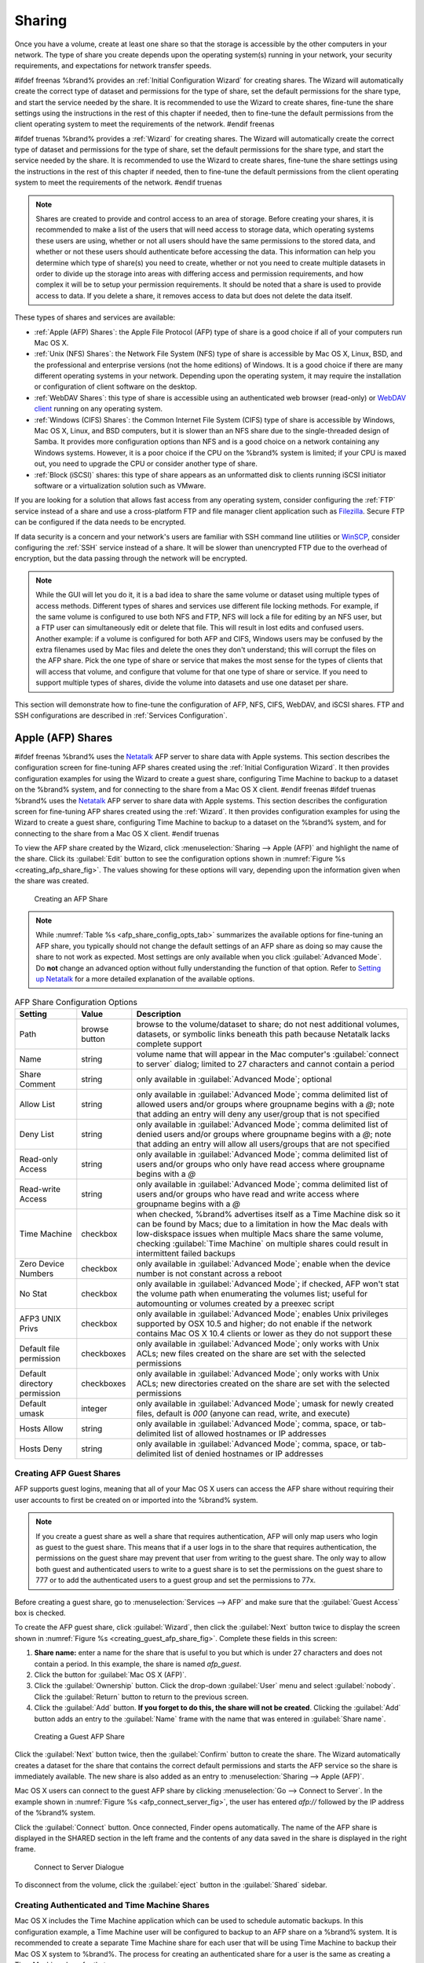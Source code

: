 .. _Sharing:

Sharing
=======

Once you have a volume, create at least one share so that the storage
is accessible by the other computers in your network. The type of
share you create depends upon the operating system(s) running in your
network, your security requirements, and expectations for network
transfer speeds.

#ifdef freenas
%brand% provides an :ref:`Initial Configuration Wizard` for creating
shares. The Wizard will automatically create the correct
type of dataset and permissions for the type of share, set the default
permissions for the share type, and start the service needed by the
share. It is recommended to use the Wizard to create shares, fine-tune
the share settings using the instructions in the rest of this chapter
if needed, then to fine-tune the default permissions from the client
operating system to meet the requirements of the network.
#endif freenas

#ifdef truenas
%brand% provides a :ref:`Wizard` for creating shares. The Wizard will
automatically create the correct type of dataset and permissions for
the type of share, set the default permissions for the share type, and
start the service needed by the share. It is recommended to use the
Wizard to create shares, fine-tune the share settings using the
instructions in the rest of this chapter if needed, then to fine-tune
the default permissions from the client operating system to meet the
requirements of the network.
#endif truenas

.. note:: Shares are created to provide and control access to an area
   of storage. Before creating your shares, it is recommended to make
   a list of the users that will need access to storage data, which
   operating systems these users are using, whether or not all users
   should have the same permissions to the stored data, and whether or
   not these users should authenticate before accessing the data. This
   information can help you determine which type of share(s) you need
   to create, whether or not you need to create multiple datasets in
   order to divide up the storage into areas with differing access and
   permission requirements, and how complex it will be to setup your
   permission requirements. It should be noted that a share is used to
   provide access to data. If you delete a share, it removes access to
   data but does not delete the data itself.

These types of shares and services are available:

* :ref:`Apple (AFP) Shares`: the Apple File Protocol (AFP) type of
  share is a good choice if all of your computers run Mac OS X.

* :ref:`Unix (NFS) Shares`: the Network File System (NFS) type of
  share is accessible by Mac OS X, Linux, BSD, and the professional
  and enterprise versions (not the home editions) of Windows. It is a
  good choice if there are many different operating systems in your
  network. Depending upon the operating system, it may require the
  installation or configuration of client software on the desktop.

* :ref:`WebDAV Shares`: this type of share is accessible using an
  authenticated web browser (read-only) or
  `WebDAV client <https://en.wikipedia.org/wiki/WebDAV#Clients>`_
  running on any operating system.

* :ref:`Windows (CIFS) Shares`: the Common Internet File System (CIFS)
  type of share is accessible by Windows, Mac OS X, Linux, and BSD
  computers, but it is slower than an NFS share due to the
  single-threaded design of Samba. It provides more configuration
  options than NFS and is a good choice on a network containing any
  Windows systems. However, it is a poor choice if the CPU on the
  %brand% system is limited; if your CPU is maxed out, you need to
  upgrade the CPU or consider another type of share.

* :ref:`Block (iSCSI)` shares: this type of share appears as an
  unformatted disk to clients running iSCSI initiator software or a
  virtualization solution such as VMware.

If you are looking for a solution that allows fast access from any
operating system, consider configuring the :ref:`FTP` service instead
of a share and use a cross-platform FTP and file manager client
application such as `Filezilla <https://filezilla-project.org/>`_.
Secure FTP can be configured if the data needs to be encrypted.

If data security is a concern and your network's users are familiar
with SSH command line utilities or
`WinSCP <http://winscp.net/eng/index.php>`_,
consider configuring the :ref:`SSH` service instead of a share. It
will be slower than unencrypted FTP due to the overhead of
encryption, but the data passing through the network will be
encrypted.

.. note:: While the GUI will let you do it, it is a bad idea to share
   the same volume or dataset using multiple types of access methods.
   Different types of shares and services use different file locking
   methods. For example, if the same volume is configured to use both
   NFS and FTP, NFS will lock a file for editing by an NFS user, but a
   FTP user can simultaneously edit or delete that file. This will
   result in lost edits and confused users. Another example: if a
   volume is configured for both AFP and CIFS, Windows users may be
   confused by the extra filenames used by Mac files and delete the
   ones they don't understand; this will corrupt the files on the AFP
   share. Pick the one type of share or service that makes the most
   sense for the types of clients that will access that volume, and
   configure that volume for that one type of share or service. If you
   need to support multiple types of shares, divide the volume into
   datasets and use one dataset per share.

This section will demonstrate how to fine-tune the configuration of
AFP, NFS, CIFS, WebDAV, and iSCSI shares. FTP and SSH configurations
are described in :ref:`Services Configuration`.


.. index:: AFP, Apple Filing Protocol
.. _Apple (AFP) Shares:

Apple (AFP) Shares
------------------

#ifdef freenas
%brand% uses the
`Netatalk <http://netatalk.sourceforge.net/>`_
AFP server to share data with Apple systems. This section describes
the configuration screen for fine-tuning AFP shares created using the
:ref:`Initial Configuration Wizard`. It then provides configuration
examples for using the Wizard to create a guest share, configuring
Time Machine to backup to a dataset on the %brand% system, and for
connecting to the share from a Mac OS X client.
#endif freenas
#ifdef truenas
%brand% uses the
`Netatalk <http://netatalk.sourceforge.net/>`_
AFP server to share data with Apple systems. This section describes
the configuration screen for fine-tuning AFP shares created using the
:ref:`Wizard`. It then provides configuration examples for using the
Wizard to create a guest share, configuring Time Machine to backup to
a dataset on the %brand% system, and for connecting to the share from
a Mac OS X client.
#endif truenas

To view the AFP share created by the Wizard, click
:menuselection:`Sharing --> Apple (AFP)`
and highlight the name of the share. Click its :guilabel:`Edit` button
to see the configuration options shown in
:numref:`Figure %s <creating_afp_share_fig>`.
The values showing for these options will vary, depending upon the
information given when the share was created.


.. _creating_afp_share_fig:

.. figure:: images/afp2.png

   Creating an AFP Share


.. note:: While
   :numref:`Table %s <afp_share_config_opts_tab>`
   summarizes the available options for fine-tuning an AFP share, you
   typically should not change the default settings of an AFP share as
   doing so may cause the share to not work as expected. Most settings
   are only available when you click :guilabel:`Advanced Mode`. Do
   **not** change an advanced option without fully understanding the
   function of that option. Refer to
   `Setting up Netatalk
   <http://netatalk.sourceforge.net/2.2/htmldocs/configuration.html>`_
   for a more detailed explanation of the available options.


.. _afp_share_config_opts_tab:

.. table:: AFP Share Configuration Options

   +------------------------------+---------------+-------------------------------------------------------------------------------------------------------------+
   | **Setting**                  | **Value**     | **Description**                                                                                             |
   |                              |               |                                                                                                             |
   +==============================+===============+=============================================================================================================+
   | Path                         | browse button | browse to the volume/dataset to share; do not nest additional volumes, datasets, or symbolic links beneath  |
   |                              |               | this path because Netatalk lacks complete support                                                           |
   |                              |               |                                                                                                             |
   +------------------------------+---------------+-------------------------------------------------------------------------------------------------------------+
   | Name                         | string        | volume name that will appear in the Mac computer's :guilabel:`connect to server` dialog; limited to         |
   |                              |               | 27 characters and cannot contain a period                                                                   |
   |                              |               |                                                                                                             |
   +------------------------------+---------------+-------------------------------------------------------------------------------------------------------------+
   | Share Comment                | string        | only available in :guilabel:`Advanced Mode`; optional                                                       |
   |                              |               |                                                                                                             |
   +------------------------------+---------------+-------------------------------------------------------------------------------------------------------------+
   | Allow List                   | string        | only available in :guilabel:`Advanced Mode`; comma delimited list of allowed users and/or groups            |
   |                              |               | where groupname begins with a *@*; note that adding an entry will deny any user/group that is               |
   |                              |               | not specified                                                                                               |
   +------------------------------+---------------+-------------------------------------------------------------------------------------------------------------+
   | Deny List                    | string        | only available in :guilabel:`Advanced Mode`; comma delimited list of denied users and/or groups             |
   |                              |               | where groupname begins with a *@*; note that adding an entry will allow all users/groups that               |
   |                              |               | are not specified                                                                                           |
   +------------------------------+---------------+-------------------------------------------------------------------------------------------------------------+
   | Read-only Access             | string        | only available in :guilabel:`Advanced Mode`; comma delimited list of users and/or groups who                |
   |                              |               | only have read access where groupname begins with a *@*                                                     |
   |                              |               |                                                                                                             |
   +------------------------------+---------------+-------------------------------------------------------------------------------------------------------------+
   | Read-write Access            | string        | only available in :guilabel:`Advanced Mode`; comma delimited list of users and/or groups who                |
   |                              |               | have read and write access where groupname begins with a *@*                                                |
   |                              |               |                                                                                                             |
   +------------------------------+---------------+-------------------------------------------------------------------------------------------------------------+
   | Time Machine                 | checkbox      | when checked, %brand% advertises itself as a Time Machine disk so it can be found by Macs; due to a         |
   |                              |               | limitation in how the Mac deals with low-diskspace issues when multiple Macs share the same volume,         |
   |                              |               | checking :guilabel:`Time Machine` on multiple shares could result in intermittent failed backups            |
   |                              |               |                                                                                                             |
   +------------------------------+---------------+-------------------------------------------------------------------------------------------------------------+
   | Zero Device Numbers          | checkbox      | only available in :guilabel:`Advanced Mode`; enable when the device number is not constant                  |
   |                              |               | across a reboot                                                                                             |
   +------------------------------+---------------+-------------------------------------------------------------------------------------------------------------+
   | No Stat                      | checkbox      | only available in :guilabel:`Advanced Mode`; if checked, AFP won't stat the volume path when                |
   |                              |               | enumerating the volumes list; useful for automounting or volumes created by a preexec script                |
   |                              |               |                                                                                                             |
   +------------------------------+---------------+-------------------------------------------------------------------------------------------------------------+
   | AFP3 UNIX Privs              | checkbox      | only available in :guilabel:`Advanced Mode`; enables Unix privileges supported by OSX 10.5 and              |
   |                              |               | higher; do not enable if the network contains Mac OS X 10.4 clients or lower as they do not                 |
   |                              |               | support these                                                                                               |
   +------------------------------+---------------+-------------------------------------------------------------------------------------------------------------+
   | Default file permission      | checkboxes    | only available in :guilabel:`Advanced Mode`; only works with Unix ACLs; new files created on the            |
   |                              |               | share are set with the selected permissions                                                                 |
   |                              |               |                                                                                                             |
   +------------------------------+---------------+-------------------------------------------------------------------------------------------------------------+
   | Default directory permission | checkboxes    | only available in :guilabel:`Advanced Mode`; only works with Unix ACLs; new directories created on          |
   |                              |               | the share are set with the selected permissions                                                             |
   |                              |               |                                                                                                             |
   +------------------------------+---------------+-------------------------------------------------------------------------------------------------------------+
   | Default umask                | integer       | only available in :guilabel:`Advanced Mode`; umask for newly created files, default is *000*                |
   |                              |               | (anyone can read, write, and execute)                                                                       |
   |                              |               |                                                                                                             |
   +------------------------------+---------------+-------------------------------------------------------------------------------------------------------------+
   | Hosts Allow                  | string        | only available in :guilabel:`Advanced Mode`; comma, space, or tab-delimited list of allowed                 |
   |                              |               | hostnames or IP addresses                                                                                   |
   +------------------------------+---------------+-------------------------------------------------------------------------------------------------------------+
   | Hosts Deny                   | string        | only available in :guilabel:`Advanced Mode`; comma, space, or tab-delimited list of denied                  |
   |                              |               | hostnames or IP addresses                                                                                   |
   +------------------------------+---------------+-------------------------------------------------------------------------------------------------------------+


.. _Creating AFP Guest Shares:

Creating AFP Guest Shares
~~~~~~~~~~~~~~~~~~~~~~~~~

AFP supports guest logins, meaning that all of your Mac OS X users can
access the AFP share without requiring their user accounts to first be
created on or imported into the %brand% system.

.. note:: If you create a guest share as well a share that requires
   authentication, AFP will only map users who login as guest to the
   guest share. This means that if a user logs in to the share that
   requires authentication, the permissions on the guest share may
   prevent that user from writing to the guest share. The only way to
   allow both guest and authenticated users to write to a guest share
   is to set the permissions on the guest share to 777 or to add the
   authenticated users to a guest group and set the permissions to
   77x.


Before creating a guest share, go to
:menuselection:`Services --> AFP`
and make sure that the :guilabel:`Guest Access` box is checked.

To create the AFP guest share, click :guilabel:`Wizard`, then click
the :guilabel:`Next` button twice to display the screen shown in
:numref:`Figure %s <creating_guest_afp_share_fig>`.
Complete these fields in this screen:

#. **Share name:** enter a name for the share that is useful to you
   but which is under 27 characters and does not contain a period. In
   this example, the share is named *afp_guest*.

#. Click the button for :guilabel:`Mac OS X (AFP)`.

#. Click the :guilabel:`Ownership` button. Click the drop-down
   :guilabel:`User` menu and select :guilabel:`nobody`. Click the
   :guilabel:`Return` button to return to the previous screen.

#. Click the :guilabel:`Add` button.
   **If you forget to do this, the share will not be created**.
   Clicking the :guilabel:`Add` button adds an entry to the
   :guilabel:`Name` frame with the name that was entered in
   :guilabel:`Share name`.


.. _creating_guest_afp_share_fig:

.. figure:: images/afp6.png

   Creating a Guest AFP Share


Click the :guilabel:`Next` button twice, then the :guilabel:`Confirm`
button to create the share. The Wizard automatically creates a dataset
for the share that contains the correct default permissions and starts
the AFP service so the share is immediately available. The new share
is also added as an entry to
:menuselection:`Sharing --> Apple (AFP)`.

Mac OS X users can connect to the guest AFP share by clicking
:menuselection:`Go --> Connect to Server`. In the example shown in
:numref:`Figure %s <afp_connect_server_fig>`,
the user has entered *afp://* followed by the IP address of the
%brand% system.

Click the :guilabel:`Connect` button. Once connected, Finder opens
automatically. The name of the AFP share is displayed in the SHARED
section in the left frame and the contents of any data saved in the
share is displayed in the right frame.


.. _afp_connect_server_fig:

.. figure:: images/afp3.png

   Connect to Server Dialogue


To disconnect from the volume, click the :guilabel:`eject` button in
the :guilabel:`Shared` sidebar.


.. index:: Time Machine
.. _Creating Authenticated and Time Machine Shares:

Creating Authenticated and Time Machine Shares
~~~~~~~~~~~~~~~~~~~~~~~~~~~~~~~~~~~~~~~~~~~~~~

Mac OS X includes the Time Machine application which can be used to
schedule automatic backups.  In this configuration example, a Time
Machine user will be configured to backup to an AFP share on a
%brand% system. It is recommended to create a separate Time Machine
share for each user that will be using Time Machine to backup their
Mac OS X system to %brand%. The process for creating an authenticated
share for a user is the same as creating a Time Machine share for that
user.

To use the Wizard to create an authenticated or Time Machine share,
enter the following information, as seen in the example in
:numref:`Figure %s <create_time_machine_share_fig>`.

#. **Share name:** input a name for the share that is useful to you
   but which is under 27 characters and does not contain a period. In
   this example, the share is named *backup_user1*.

#. Click the button for :guilabel:`Mac OS X (AFP)` and check the box
   for :guilabel:`Time Machine`. If the user will not be using Time
   Machine, leave the box unchecked.

#. Click the :guilabel:`Ownership` button. If the user already exists
   on the %brand% system, click the drop-down :guilabel:`User` menu to
   select their user account.  If the user does not yet exist on the
   %brand% system, type their name into the :guilabel:`User` field and
   check the :guilabel:`Create User` checkbox. If the user will be a
   member of a group that already exists on the %brand% system, click
   the drop-down :guilabel:`Group` menu to select the group name. To
   create a new group to be used by Time Machine users, enter the name
   in the :guilabel:`Group` field and check the
   :guilabel:`Create Group` checkbox. Otherwise, enter the same name
   as the user. In the example shown in
   :numref:`Figure %s <create_tm_auth_user_fig>`,
   both a new *user1* user and a new *tm_backups* group will be
   created. Since a new user is being created, this screen prompts for
   the user password to be used when accessing the share. It also
   provides an opportunity to change the default permissions on the
   share. When finished, click :guilabel:`Return` to return to the
   screen shown in
   :numref:`Figure %s <create_time_machine_share_fig>`.

#. Click the :guilabel:`Add` button.
   **If you forget to do this, the share will not be created**.
   Clicking the :guilabel:`Add` button adds an entry to the
   :guilabel:`Name` frame with the name that was entered in
   :guilabel:`Share name`.


To configure multiple authenticated or Time Machine shares, repeat for
each user, giving each user their own :guilabel:`Share name` and
:guilabel:`Ownership`. When finished, click the :guilabel:`Next`
button twice, then the :guilabel:`Confirm` button to create the
shares. The Wizard automatically creates a dataset for each share with
the correct ownership and starts the AFP service so the shares are
immediately available. The new shares are also added to
:menuselection:`Sharing --> Apple (AFP)`.


.. _create_time_machine_share_fig:

.. figure:: images/afp7.png

   Creating a Time Machine Share


.. _create_tm_auth_user_fig:

.. figure:: images/afp8.png

   Creating an Authenticated User


At this point, it may be desirable to configure a quota for each Time
Machine share, to restrict backups from using all of the available
space on the %brand% system. The first time Time Machine makes a
backup, it will create a full backup after waiting two minutes. It
will then create a one hour incremental backup for the next 24 hours,
and then one backup each day, each week and each month.
**Since the oldest backups are deleted when a Time Machine share
becomes full, make sure that the quota size you set is sufficient to
hold the desired number of backups.**
Note that a default installation of Mac OS X is ~21 GB in size.

To configure a quota, go to
:menuselection:`Storage --> Volumes`
and highlight the entry for the share. In the example shown in
:numref:`Figure %s <set_quota_fig>`,
the Time Machine share name is *backup_user1*. Click the
:guilabel:`Edit Options` button for the share, then
:guilabel:`Advanced Mode`. Enter a value in the
:guilabel:`Quota for this dataset` field, then click
:guilabel:`Edit Dataset` to save the change. In this example, the
Time Machine share is restricted to 200 GB.


.. _set_quota_fig:

.. figure:: images/afp9a.png

   Setting a Quota


To configure Time Machine on the Mac OS X client, go to
:menuselection:`System Preferences --> Time Machine`
which opens the screen shown in
:numref:`Figure %s <config_tm_osx>`.
Click :guilabel:`ON` and a pop-up menu shows the %brand% system as a
backup option. In our example, it is listed as
*backup_user1 on "freenas"*. Highlight the %brand% system and click
:guilabel:`Use Backup Disk`. A connection bar opens and prompts for
the user account's password--in this example, the password that was
set for the *user1* account.


.. _config_tm_osx:

.. figure:: images/afp5.png

   Configuring Time Machine on Mac OS X Lion


If :guilabel:`Time Machine could not complete the backup. The
backup disk image could not be created (error 45)` is shown when
backing up to the %brand% system, a sparsebundle
image must be created using
`these instructions
<http://forum1.netgear.com/showthread.php?t=49482>`_.

If :guilabel:`Time Machine completed a verification of
your backups. To improve reliability, Time Machine must create a new
backup for you.` is shown, and you do not want to perform another
complete backup or lose past backups, follow the instructions in
`this post
<http://www.garth.org/archives/2011,08,27,169,fix-time-machine-sparsebundle-nas-based-backup-errors.html>`_.


.. index:: NFS, Network File System
.. _Unix (NFS) Shares:

Unix (NFS) Shares
-----------------

%brand% supports sharing over the Network File System (NFS). Clients
use the :command:`mount` command to mount the share. Once mounted, the
NFS share appears as just another directory on the client system. Some
Linux distros require the installation of additional software in order
to mount an NFS share. On Windows systems, enable Services for NFS in
the Ultimate or Enterprise editions or install an NFS client
application.

#ifdef freenas
.. note:: For performance reasons, iSCSI is preferred to NFS shares
   when %brand% is installed on ESXi. If you are considering creating
   NFS shares on ESXi, read through the performance analysis at
   `Running ZFS over NFS as a VMware Store
   <http://blog.laspina.ca/ubiquitous/running-zfs-over-nfs-as-a-vmware-store>`_.
#endif freenas

To create an NFS share using the Wizard, click the :guilabel:`Next`
button twice to display the screen shown in
:numref:`Figure %s <nfs_share_wiz_fig>`.
Enter a :guilabel:`Share name` which makes sense to you, but does not
contain a space. Click the button for :guilabel:`Generic Unix (NFS)`,
then click :guilabel:`Add` so the share's name appears in the
:guilabel:`Name` frame. When finished, click the :guilabel:`Next`
button twice, then the :guilabel:`Confirm` button to create the share.
Creating an NFS share using the wizard automatically creates a new
dataset for the share, starts the services required for NFS, and adds
an entry in
:menuselection:`Sharing --> Unix (NFS) Shares`.
Depending on your requirements, you may wish to fine-tune which IP
addresses are allowed to access the NFS share or to restrict the
permissions of the mounted share.


.. _nfs_share_wiz_fig:

.. figure:: images/nfs6.png

   NFS Share Wizard


To edit the NFS share, click
:menuselection:`Sharing --> Unix (NFS)`,
highlight the entry for the share, and click its :guilabel:`Edit`
button. In the example shown in
:numref:`Figure %s <nfs_share_settings_fig>`,
the configuration screen is open for the *nfs_share1* share.


.. _nfs_share_settings_fig:

.. figure:: images/nfs2.png

   NFS Share Settings


:numref:`Table %s <nfs_share_opts_tab>`
summarizes the available configuration options in this screen. Some
settings are only available by clicking the :guilabel:`Advanced Mode`
button.


.. _nfs_share_opts_tab:

.. table:: NFS Share Options

   +---------------------+----------------+--------------------------------------------------------------------------------------------------------------------+
   | **Setting**         | **Value**      | **Description**                                                                                                    |
   |                     |                |                                                                                                                    |
   +=====================+================+====================================================================================================================+
   | Path                | browse button  | the path that clients will use when mounting the share; click :guilabel:`Add extra path` to select                 |
   |                     |                | multiple paths                                                                                                     |
   +---------------------+----------------+--------------------------------------------------------------------------------------------------------------------+
   | Comment             | string         | used to set the share name; if left empty, share name is the list of selected :guilabel:`Path` entries             |
   |                     |                |                                                                                                                    |
   +---------------------+----------------+--------------------------------------------------------------------------------------------------------------------+
   | Authorized networks | string         | only available in :guilabel:`Advanced Mode`; space delimited list of allowed network addresses in the              |
   |                     |                | form *1.2.3.0/24* where the number after the slash is a CIDR mask                                                  |
   |                     |                |                                                                                                                    |
   +---------------------+----------------+--------------------------------------------------------------------------------------------------------------------+
   | Authorized  IP      | string         | only available in :guilabel:`Advanced Mode`; space delimited list of allowed IP addresses or hostnames             |
   | addresses or hosts  |                |                                                                                                                    |
   |                     |                |                                                                                                                    |
   +---------------------+----------------+--------------------------------------------------------------------------------------------------------------------+
   | All directories     | checkbox       | if checked, the client can mount any subdirectory within the :guilabel:`Path`                                      |
   |                     |                |                                                                                                                    |
   +---------------------+----------------+--------------------------------------------------------------------------------------------------------------------+
   | Read only           | checkbox       | prohibit writing to the share                                                                                      |
   |                     |                |                                                                                                                    |
   +---------------------+----------------+--------------------------------------------------------------------------------------------------------------------+
   | Quiet               | checkbox       | only available in :guilabel:`Advanced Mode`; inhibits some syslog diagnostics which can be useful to               |
   |                     |                | avoid some annoying error messages; see                                                                            |
   |                     |                | `exports(5) <http://www.freebsd.org/cgi/man.cgi?query=exports>`_                                                   |
   |                     |                | for examples                                                                                                       |
   |                     |                |                                                                                                                    |
   +---------------------+----------------+--------------------------------------------------------------------------------------------------------------------+
   | Maproot User        | drop-down menu | only available in :guilabel:`Advanced Mode`; if a user is selected, the *root* user is limited to that             |
   |                     |                | user's permissions                                                                                                 |
   +---------------------+----------------+--------------------------------------------------------------------------------------------------------------------+
   | Maproot Group       | drop-down menu | only available in :guilabel:`Advanced Mode`; if a group is selected, the *root* user will also be limited          |
   |                     |                | to that group's permissions                                                                                        |
   |                     |                |                                                                                                                    |
   +---------------------+----------------+--------------------------------------------------------------------------------------------------------------------+
   | Mapall User         | drop-down menu | only available in :guilabel:`Advanced Mode`; the specified user's permissions are used by all clients              |
   |                     |                |                                                                                                                    |
   +---------------------+----------------+--------------------------------------------------------------------------------------------------------------------+
   | Mapall Group        | drop-down menu | only available in :guilabel:`Advanced Mode`; the specified group's permission are used by all clients              |
   |                     |                |                                                                                                                    |
   +---------------------+----------------+--------------------------------------------------------------------------------------------------------------------+
   | Security            | selection      | only available in :guilabel:`Advanced Mode` and only appears if :guilabel:`Enable NFSv4` is checked in             |
   |                     |                | :menuselection:`Services --> NFS`; choices are *sys* or these Kerberos options:                                    |
   |                     |                | *krb5* (authentication only),                                                                                      |
   |                     |                | *krb5i* (authentication and integrity), or                                                                         |
   |                     |                | *krb5p* (authentication and privacy); if multiple security mechanisms are added to the                             |
   |                     |                | :guilabel:`Selected` column using the arrows, use the :guilabel:`Up` or :guilabel:`Down` buttons                   |
   |                     |                | to list in order of preference                                                                                     |
   +---------------------+----------------+--------------------------------------------------------------------------------------------------------------------+


When creating NFS shares, keep the following points in mind:


#.  The :guilabel:`Maproot` and :guilabel:`Mapall` options are
    exclusive, meaning only one can be used--the GUI does not allow
    both. The :guilabel:`Mapall` options supersede the
    :guilabel:`Maproot` options. To restrict only the *root* user's
    permissions, set the :guilabel:`Maproot` option. To restrict
    permissions of all users, set the :guilabel:`Mapall` options.

#.  Each volume or dataset is considered to be its own filesystem and
    NFS is not able to cross filesystem boundaries.

#.  The network or host must be unique per share and per filesystem or
    directory.

#.  The :guilabel:`All directories` option can only be used once per
    share per filesystem.


To better understand these restrictions, consider the following
scenario where there are:

* 2 networks named *10.0.0.0/8* and
  *20.0.0.0/8*

* a ZFS volume named :file:`volume1` with 2 datasets named
  :file:`dataset1` and :file:`dataset2`

* :file:`dataset1` has a directory named :file:`directory1`

Because of restriction #3, an error is shown if you try to create one
NFS share like this:

* :guilabel:`Authorized networks` set to *10.0.0.0/8 20.0.0.0/8*

* :guilabel:`Path` set to :file:`/mnt/volume1/dataset1` and
  :file:`/mnt/volume1/dataset1/directory1`

Instead, you should set a :guilabel:`Path` of
:file:`/mnt/volume1/dataset1` and check the
:guilabel:`All directories` box.

However, you could restrict that directory to one of the networks by
creating two shares instead:

First NFS share:

* :guilabel:`Authorized networks` set to *10.0.0.0/8*

* :guilabel:`Path` set to :file:`/mnt/volume1/dataset1`

Second NFS share:

* :guilabel:`Authorized networks` set to *20.0.0.0/8*

* :guilabel:`Path` set to :file:`/mnt/volume1/dataset1/directory1`

Note that this requires the creation of two shares as it cannot be
done with only one share.


.. _Example Configuration:

Example Configuration
~~~~~~~~~~~~~~~~~~~~~

By default, the :guilabel:`Mapall` options show as *N/A*. This means
that when a user connects to the NFS share, they connect with the
permissions associated with their user account. This is a security
risk if a user is able to connect as *root* as they will have complete
access to the share.

A better scenario is to do the following:

#.  Specify the built-in *nobody* account to be used for NFS access.

#.  In the :guilabel:`Change Permissions` screen of the volume/dataset
    that is being shared, change the owner and group to *nobody* and
    set the permissions according to your requirements.

#.  Select *nobody* in the :guilabel:`Mapall User` and
    :guilabel:`Mapall Group` drop-down menus for the share in
    :menuselection:`Sharing --> Unix (NFS) Shares`.


With this configuration, it does not matter which user account
connects to the NFS share, as it will be mapped to the *nobody* user
account and will only have the permissions that were specified on the
volume/dataset. For example, even if the *root* user is able to
connect, it will not gain *root* access to the share.


.. _Connecting to the Share:

Connecting to the Share
~~~~~~~~~~~~~~~~~~~~~~~

In the following examples, an NFS share on a %brand% system with the
IP address of *192.168.2.2* has been configured as follows:

#.  A ZFS volume named :file:`/mnt/data` has its permissions set to
    the *nobody* user account and the *nobody* group.

#.  A NFS share has been created with these attributes:

    * :guilabel:`Path`: :file:`/mnt/data`

    * :guilabel:`Authorized Network`: *192.168.2.0/24*

    * :guilabel:`MapAll User` and :guilabel:`MapAll Group` are both
      set to *nobody*

    * the :guilabel:`All Directories` checkbox has been checked


.. _From BSD or Linux:

From BSD or Linux
^^^^^^^^^^^^^^^^^

To make this share accessible on a BSD or a Linux system, run the
following command as the superuser (or with :command:`sudo`) from the
client system. Repeat on each client that needs access to the NFS
share:

.. code-block:: none

   mount -t nfs 192.168.2.2:/mnt/data /mnt


The :command:`mount` command uses these:

* **-t nfs:** specifies the type of share.

* **192.168.2.2:** replace with the IP address of the %brand% system

* **/mnt/data:** replace with the name of the NFS share

* **/mnt:** a mount point on the client system. This must be an
  existing, **empty** directory. The data in the NFS share will be
  made available to the client in this directory.

The :command:`mount` command should return to the command prompt
without any error messages, indicating that the share was successfully
mounted.

.. note:: If this command fails on a Linux system, make sure that the
   `nfs-utils
   <http://sourceforge.net/projects/nfs/files/nfs-utils/>`_
   package is installed.


Once mounted, this configuration allows users on the client system to
copy files to and from :file:`/mnt` (the mount point) and all files
will be owned by *nobody:nobody*. Any changes to :file:`/mnt` will be
saved to the %brand% system's :file:`/mnt/data` volume.

Should you wish to make any changes to the NFS share's settings or
wish to make the share inaccessible, first unmount the share on the
client as the superuser:

.. code-block:: none

   umount /mnt


.. _From Microsoft:

From Microsoft
^^^^^^^^^^^^^^

Windows systems can connect to NFS shares using Services for NFS
(refer to the documentation for your version of Windows for
instructions on how to find, activate, and use this service) or a
third-party NFS client.

`Nekodrive <http://code.google.com/p/nekodrive/downloads/list>`_
provides an open source graphical NFS client. To use this client, you
will need to install the following on the Windows system:

* `7zip <http://www.7-zip.org/>`_
  to extract the Nekodrive download files

* NFSClient and NFSLibrary from the Nekodrive download page; once
  downloaded, extract these files using 7zip

* `.NET Framework 4.0
  <http://www.microsoft.com/en-us/download/details.aspx?id=17851>`_

After everything is installed, run the NFSClient executable to start
the GUI client. In the example shown in
:numref:`Figure %s <nekodrive_fig>`,
the user has connected to the example :file:`/mnt/data` share of the
%brand% system at *192.168.2.2*.


.. note:: Nekodrive does not support Explorer drive mapping via NFS.
   If you need this functionality,
   `try this utility
   <http://www.citi.umich.edu/projects/nfsv4/windows/readme.html>`_
   instead.


.. _nekodrive_fig:

.. figure:: images/nfs5.jpg

   Using the Nekodrive NFSClient from Windows 7 Home Edition


.. _From Mac OS X:

From Mac OS X
^^^^^^^^^^^^^

To mount the NFS volume from a Mac OS X client, click on
:menuselection:`Go --> Connect to Server`.
In the :guilabel:`Server Address` field, enter *nfs://* followed by
the IP address of the %brand% system and the name of the
volume/dataset being shared by NFS. The example shown in
:numref:`Figure %s <mount_nfs_osx_fig>`
continues with our example of *192.168.2.2:/mnt/data*.

Once connected, Finder opens automatically. The IP address of the
%brand% system is displayed in the SHARED section in the left frame
and the contents of the share are displayed in the right frame. In the
example shown in
:numref:`Figure %s <view_nfs_finder_fig>`,
:file:`/mnt/data` has one folder named :file:`images`. The user can
now copy files to and from the share.


.. _mount_nfs_osx_fig:

.. figure:: images/nfs3.png

   Mounting the NFS Share from Mac OS X


.. _view_nfs_finder_fig:

.. figure:: images/nfs4.png

   Viewing the NFS Share in Finder


.. _Troubleshooting NFS:

Troubleshooting NFS
~~~~~~~~~~~~~~~~~~~

Some NFS clients do not support the NLM (Network Lock Manager)
protocol used by NFS. You will know that this is the case if the
client receives an error that all or part of the file may be locked
when a file transfer is attempted. To resolve this error, add the
option **-o nolock** when running the :command:`mount` command on the
client in order to allow write access to the NFS share.

If a "time out giving up" error is shown when trying to mount the
share from a Linux system, make sure that the portmapper service is
running on the Linux client. If portmapper is running and timeouts are
still shown, force the use of TCP by including **-o tcp** in the
:command:`mount` command.

If a "RPC: Program not registered" error is shown, upgrade to the
latest version of %brand% and restart the NFS service after the
upgrade to clear the NFS cache.

If clients see "reverse DNS" errors, add the %brand% IP address in the
:guilabel:`Host name database` field of
:menuselection:`Network --> Global Configuration`.

If clients receive timeout errors when trying to mount the share, add
the client IP address and hostname to the
:guilabel:`Host name data base` field in
:menuselection:`Network --> Global Configuration`.

Some older versions of NFS clients default to UDP instead of TCP and
do not auto-negotiate for TCP. By default, %brand% uses TCP. To
support UDP connections, go to
:menuselection:`Services --> NFS`
and check the box :guilabel:`Serve UDP NFS clients`.


.. index:: WebDAV
.. _WebDAV Shares:

WebDAV Shares
------------------

In %brand%, WebDAV shares can be created so that authenticated users
can browse the contents of the specified volume, dataset, or directory
from a web browser.

Configuring WebDAV shares is a two step process. First, create the
WebDAV share(s) to specify which data can be accessed. Then, configure
the WebDAV service by specifying the port, authentication type, and
authentication password. Once the configuration is complete, the share
can be accessed using a URL in the format:

.. code-block:: none

   protocol://IP_address:port_number/share_name


where:

* **protocol:** is either
  *http* or
  *https*, depending upon the :guilabel:`Protocol` configured in
  :menuselection:`Services --> WebDAV`.

* **IP address:** is the IP address or hostname of the %brand%
  system. Take care when configuring a public IP address to ensure
  that the network's firewall only allows access to authorized
  systems.

* **port_number:** is configured in
  :menuselection:`Services --> WebDAV`. If the %brand% system is to
  be accessed using a public IP address, consider changing the default
  port number and ensure that the network's firewall only allows
  access to authorized systems.

* **share_name:** is configured in
  :menuselection:`Sharing --> WebDAV Shares`.

Entering the URL in a web browser brings up an authentication pop-up
message. Enter a username of *webdav* and the password configured in
:menuselection:`Services --> WebDAV`.

.. warning:: At this time, only the *webdav* user is supported. For
   this reason, it is important to set a good password for this
   account and to only give the password to users which should have
   access to the WebDAV share.

To create a WebDAV share, click
:menuselection:`Sharing --> WebDAV Shares --> Add WebDAV Share`
which will open the screen shown in
:numref:`Figure %s <add_webdav_share_fig>`.


.. _add_webdav_share_fig:

.. figure:: images/webdav.png

   Adding a WebDAV Share


:numref:`Table %s <webdav_share_opts_tab>`
summarizes the available options.


.. _webdav_share_opts_tab:

.. table:: WebDAV Share Options

   +------------------------------+---------------+-------------------------------------------------------------------------------------------------------------+
   | **Setting**                  | **Value**     | **Description**                                                                                             |
   |                              |               |                                                                                                             |
   +==============================+===============+=============================================================================================================+
   | Share Path Name              | string        | input a name for the share                                                                                  |
   |                              |               |                                                                                                             |
   +------------------------------+---------------+-------------------------------------------------------------------------------------------------------------+
   | Comment                      | string        | optional                                                                                                    |
   |                              |               |                                                                                                             |
   +------------------------------+---------------+-------------------------------------------------------------------------------------------------------------+
   | Path                         | browse button | browse to the volume/dataset to share                                                                       |
   |                              |               |                                                                                                             |
   +------------------------------+---------------+-------------------------------------------------------------------------------------------------------------+
   | Read Only                    | checkbox      | if checked, users cannot write to the share                                                                 |
   |                              |               |                                                                                                             |
   +------------------------------+---------------+-------------------------------------------------------------------------------------------------------------+
   | Change User & Group          | checkbox      | if checked, automatically sets the share's contents to the *webdav* user and group                          |
   | Ownership                    |               |                                                                                                             |
   +------------------------------+---------------+-------------------------------------------------------------------------------------------------------------+


After clicking :guilabel:`OK`, a pop-up asks about enabling the
service. Once the service starts, review the settings in
:menuselection:`Services --> WebDAV`
as they are used to determine which URL is used to access the WebDAV
share and whether or not authentication is required to access the
share. These settings are described in :ref:`WebDAV`.


.. index:: CIFS, Samba, Windows Shares, SMB
.. _Windows (CIFS) Shares:

Windows (CIFS) Shares
---------------------

%brand% uses `Samba <https://www.samba.org/>`_ to share volumes using
Microsoft's CIFS protocol. CIFS is built into the Windows and Mac OS X
operating systems and most Linux and BSD systems pre-install the Samba
client in order to provide support for CIFS. If your distro did not,
install the Samba client using your distro's software repository.

The CIFS protocol supports many different types of configuration
scenarios, ranging from the very simple to quite complex. The
complexity of your scenario depends upon the types and versions of the
client operating systems that will connect to the share, whether or
not the network has a Windows server, and whether or not Active
Directory is running in the Windows network. Depending upon your
authentication requirements, you may need to create or import users
and groups.

This chapter starts by summarizing the available configuration
options. It will then demonstrate some common configuration scenarios
as well as offer some troubleshooting tips. It is recommended to first
read through this entire chapter before creating any CIFS shares so
that you have a good idea of the best configuration scenario to meet
your network's needs.

:numref:`Figure %s <adding_cifs_share_fig>`
shows the configuration screen that appears when you click
:menuselection:`Sharing --> Windows (CIFS Shares)
--> Add Windows (CIFS) Share`.


.. _adding_cifs_share_fig:

.. figure:: images/cifs2.png

   Adding a CIFS Share


:numref:`Table %s <cifs_share_opts_tab>`
summarizes the options when creating a CIFS share. Some settings are
only available when you click the :guilabel:`Advanced Mode` button.
For simple sharing scenarios, :guilabel:`Advanced Mode` options are
not needed. For more complex sharing scenarios, only change an
:guilabel:`Advanced Mode` option after fully understanding the
function of that option.
`smb.conf(5) <http://www.sloop.net/smb.conf.html>`_ provides more
details for each configurable option.


.. _cifs_share_opts_tab:

.. table:: Options for a CIFS Share

   +------------------------------+---------------+-------------------------------------------------------------------------------------------------------------+
   | **Setting**                  | **Value**     | **Description**                                                                                             |
   |                              |               |                                                                                                             |
   +==============================+===============+=============================================================================================================+
   | Path                         | browse button | select volume/dataset/directory to share                                                                    |
   |                              |               |                                                                                                             |
   +------------------------------+---------------+-------------------------------------------------------------------------------------------------------------+
   | Use as home share            | checkbox      | check this box if the share is meant to hold user home directories; only one share can be the homes share   |
   |                              |               |                                                                                                             |
   +------------------------------+---------------+-------------------------------------------------------------------------------------------------------------+
   | Name                         | string        | mandatory; name of share                                                                                    |
   |                              |               |                                                                                                             |
   +------------------------------+---------------+-------------------------------------------------------------------------------------------------------------+
   | Comment                      | string        | only available in :guilabel:`Advanced Mode`; optional description                                           |
   |                              |               |                                                                                                             |
   +------------------------------+---------------+-------------------------------------------------------------------------------------------------------------+
   | Apply Default Permissions    | checkbox      | sets the ACLs to allow read/write for owner/group and read-only for others; should only be unchecked when   |
   |                              |               | creating a share on a system that already has custom ACLs set                                               |
   |                              |               |                                                                                                             |
   +------------------------------+---------------+-------------------------------------------------------------------------------------------------------------+
   | Export Read Only             | checkbox      | only available in :guilabel:`Advanced Mode`; prohibits write access to the share                            |
   |                              |               |                                                                                                             |
   +------------------------------+---------------+-------------------------------------------------------------------------------------------------------------+
   | Browsable to Network Clients | checkbox      | only available in :guilabel:`Advanced Mode`; when checked, users see the contents of */homes*               |
   |                              |               | (including other home directories of other users) and when unchecked, users see only their own              |
   |                              |               | home directory                                                                                              |
   +------------------------------+---------------+-------------------------------------------------------------------------------------------------------------+
   | Export Recycle Bin           | checkbox      | only available in :guilabel:`Advanced Mode`; deleted files are instead moved to a hidden                    |
   |                              |               | :file:`.recycle` directory in the root folder of the share                                                  |
   |                              |               |                                                                                                             |
   +------------------------------+---------------+-------------------------------------------------------------------------------------------------------------+
   | Show Hidden Files            | checkbox      | only available in :guilabel:`Advanced Mode`; if enabled, the Windows hidden attribute is not                |
   |                              |               | set when filenames that begin with a dot (a Unix hidden file) are created; existing files are               |
   |                              |               | not affected                                                                                                |
   +------------------------------+---------------+-------------------------------------------------------------------------------------------------------------+
   | Allow Guest Access           | checkbox      | if checked, no password is required to connect to the share and all users share the permissions of the      |
   |                              |               | guest user defined in the CIFS service                                                                      |
   |                              |               |                                                                                                             |
   +------------------------------+---------------+-------------------------------------------------------------------------------------------------------------+
   | Only Allow Guest Access      | checkbox      | only available in :guilabel:`Advanced Mode`; requires :guilabel:`Allow guest access` to also be             |
   |                              |               | checked; forces guest access for all connections                                                            |
   |                              |               |                                                                                                             |
   +------------------------------+---------------+-------------------------------------------------------------------------------------------------------------+
   | Hosts Allow                  | string        | only available in :guilabel:`Advanced Mode`; comma-, space-, or tab-delimited list of allowed               |
   |                              |               | hostnames or IP addresses                                                                                   |
   +------------------------------+---------------+-------------------------------------------------------------------------------------------------------------+
   | Hosts Deny                   | string        | only available in :guilabel:`Advanced Mode`; comma-, space-, or tab-delimited list of denied                |
   |                              |               | hostnames or IP addresses; allowed hosts take precedence so can use *ALL* in this field                     |
   |                              |               | and specify allowed hosts in :guilabel:`Hosts Allow`                                                        |
   |                              |               |                                                                                                             |
   +------------------------------+---------------+-------------------------------------------------------------------------------------------------------------+
   | VFS Objects                  | selection     | only available in :guilabel:`Advanced Mode`; adds virtual file system modules to enhance functionality;     |
   |                              |               | :numref:`Table %s <avail_vfs_modules_tab>` summarizes the available modules                                 |
   |                              |               |                                                                                                             |
   +------------------------------+---------------+-------------------------------------------------------------------------------------------------------------+
   | Periodic Snapshot Task       | drop-down     | used to configure home directory shadow copies on a per-share basis; select the pre-configured periodic     |
   |                              | menu          | snapshot task to use for the share's shadow copies                                                          |
   |                              |               |                                                                                                             |
   +------------------------------+---------------+-------------------------------------------------------------------------------------------------------------+
   | Auxiliary Parameters         | string        | only available in :guilabel:`Advanced Mode`; additional :file:`smb4.conf` parameters not covered            |
   |                              |               | by other option fields                                                                                      |
   |                              |               |                                                                                                             |
   +------------------------------+---------------+-------------------------------------------------------------------------------------------------------------+


Note the following regarding some of the :guilabel:`Advanced Mode`
settings:

* Hostname lookups add some time to accessing the CIFS share. If you
  only use IP addresses, uncheck the :guilabel:`Hostnames lookups` box
  in
  :menuselection:`Services --> CIFS`.

* Be careful about unchecking the
  :guilabel:`Browsable to Network Clients` box. When this box is
  checked (the default), other users will see the names of every share
  that exists using Windows Explorer, but they will receive a
  permissions denied error message if they try to access someone
  else's share. If this box is unchecked, even the owner of the share
  won't see it or be able to create a drive mapping for the share in
  Windows Explorer. However, they can still access the share from the
  command line. Unchecking this option provides limited security and
  is not a substitute for proper permissions and password control.

* If some files on a shared volume should be hidden and inaccessible
  to users, put a *veto files=* line in the
  :guilabel:`Auxiliary Parameters` field. The syntax for the
  :guilabel:`veto files` option and some examples can be found
  `here <http://www.sloop.net/smb.conf.html>`__.

To configure support for OS/2 clients, add this line to
:guilabel:`Auxiliary Parameters`:

.. code-block:: none

   lanman auth = yes


To configure lanman authentication for pre-NT authentication, add
these lines instead:

.. code-block:: none

 client lanman auth = yes
 client plaintext auth = yes


:numref:`Table %s <avail_vfs_modules_tab>`
provides an overview of the available VFS modules. Be sure to research
each module **before** adding or deleting it from the
:guilabel:`Selected` column of the :guilabel:`VFS Objects` field of
the share. Some modules need additional configuration after they are
added. Refer to
`Stackable VFS modules
<https://www.samba.org/samba/docs/man/Samba-HOWTO-Collection/VFS.html>`_
and the
`vfs_* man pages <https://www.samba.org/samba/docs/man/manpages/>`_
for more details.


.. _avail_vfs_modules_tab:

.. table:: Available VFS Modules

   +---------------------+--------------------------------------------------------------------------------------------------------------------------------------------+
   | **Value**           | **Description**                                                                                                                            |
   |                     |                                                                                                                                            |
   +=====================+============================================================================================================================================+
   | acl_tdb             | stores NTFS ACLs in a tdb file in order to enable full mapping of Windows ACLs                                                             |
   |                     |                                                                                                                                            |
   +---------------------+--------------------------------------------------------------------------------------------------------------------------------------------+
   | acl_xattr           | stores NTFS ACLs in Extended Attributes (EAs) in order to enable the full mapping of Windows ACLs                                          |
   |                     |                                                                                                                                            |
   +---------------------+--------------------------------------------------------------------------------------------------------------------------------------------+
   | aio_fork            | enables async I/O                                                                                                                          |
   |                     |                                                                                                                                            |
   +---------------------+--------------------------------------------------------------------------------------------------------------------------------------------+
   | aio_posix           | enables asynchronous I/O on systems running POSIX kernels                                                                                  |
   |                     |                                                                                                                                            |
   +---------------------+--------------------------------------------------------------------------------------------------------------------------------------------+
   | aio_pthread         | implements async I/O in Samba vfs using a pthread pool instead of the internal Posix AIO interface                                         |
   |                     |                                                                                                                                            |
   +---------------------+--------------------------------------------------------------------------------------------------------------------------------------------+
   | audit               | logs share access, connects/disconnects, directory opens/creates/removes, and file opens/closes/renames/unlinks/chmods to syslog           |
   |                     |                                                                                                                                            |
   +---------------------+--------------------------------------------------------------------------------------------------------------------------------------------+
   | cacheprime          | primes the kernel file data cache                                                                                                          |
   |                     |                                                                                                                                            |
   +---------------------+--------------------------------------------------------------------------------------------------------------------------------------------+
   | cap                 | translates filenames to and from the CAP encoding format, commonly used in Japanese language environments                                  |
   |                     |                                                                                                                                            |
   +---------------------+--------------------------------------------------------------------------------------------------------------------------------------------+
   | catia               | creates filenames that use characters that are illegal in CIFS filenames                                                                   |
   |                     |                                                                                                                                            |
   +---------------------+--------------------------------------------------------------------------------------------------------------------------------------------+
   | commit              | tracks the amount of data written to a file and synchronizes it to disk when a specified amount accumulates                                |
   |                     |                                                                                                                                            |
   +---------------------+--------------------------------------------------------------------------------------------------------------------------------------------+
   | crossrename         | allows server side rename operations even if source and target are on different physical devices                                           |
   |                     |                                                                                                                                            |
   +---------------------+--------------------------------------------------------------------------------------------------------------------------------------------+
   | default_quota       | stores the default quotas that are reported to a windows client in the quota record of a user                                              |
   |                     |                                                                                                                                            |
   +---------------------+--------------------------------------------------------------------------------------------------------------------------------------------+
   | dfs_samba4          | distributed file system for providing an alternative name space, load balancing, and automatic failover                                    |
   |                     |                                                                                                                                            |
   +---------------------+--------------------------------------------------------------------------------------------------------------------------------------------+
   | dirsort             | sorts directory entries alphabetically before sending them to the client                                                                   |
   |                     |                                                                                                                                            |
   +---------------------+--------------------------------------------------------------------------------------------------------------------------------------------+
   | expand_msdfs        | enables support for Microsoft Distributed File System (DFS)                                                                                |
   |                     |                                                                                                                                            |
   +---------------------+--------------------------------------------------------------------------------------------------------------------------------------------+
   | extd_audit          | sends :guilabel:`audit` logs to both syslog and the Samba log files                                                                        |
   |                     |                                                                                                                                            |
   +---------------------+--------------------------------------------------------------------------------------------------------------------------------------------+
   | fake_acls           | stores file ownership and ACLs as extended attributes                                                                                      |
   |                     |                                                                                                                                            |
   +---------------------+--------------------------------------------------------------------------------------------------------------------------------------------+
   | fake_perms          | allows roaming profile files and directories to be set as read-only                                                                        |
   |                     |                                                                                                                                            |
   +---------------------+--------------------------------------------------------------------------------------------------------------------------------------------+
   | fruit               | enhances OS X support by providing the SMB2 AAPL extension and Netatalk interoperability (see NOTE below table)                            |
   |                     |                                                                                                                                            |
   +---------------------+--------------------------------------------------------------------------------------------------------------------------------------------+
   | full_audit          | records selected client operations to the system log                                                                                       |
   |                     |                                                                                                                                            |
   +---------------------+--------------------------------------------------------------------------------------------------------------------------------------------+
   | linux_xfs_sgid      | used to work around an old Linux XFS bug                                                                                                   |
   |                     |                                                                                                                                            |
   +---------------------+--------------------------------------------------------------------------------------------------------------------------------------------+
   | media_harmony       | allows Avid editorial workstations to share a network drive                                                                                |
   |                     |                                                                                                                                            |
   +---------------------+--------------------------------------------------------------------------------------------------------------------------------------------+
   | netatalk            | eases the co-existence of CIFS and AFP shares                                                                                              |
   |                     |                                                                                                                                            |
   +---------------------+--------------------------------------------------------------------------------------------------------------------------------------------+
   | posix_eadb          | provides Extended Attributes (EAs) support so they can be used on filesystems which do not provide native support for EAs                  |
   |                     |                                                                                                                                            |
   +---------------------+--------------------------------------------------------------------------------------------------------------------------------------------+
   | preopen             | useful for video streaming applications that want to read one file per frame                                                               |
   |                     |                                                                                                                                            |
   +---------------------+--------------------------------------------------------------------------------------------------------------------------------------------+
   | readahead           | useful for Windows Vista clients reading data using Windows Explorer                                                                       |
   |                     |                                                                                                                                            |
   +---------------------+--------------------------------------------------------------------------------------------------------------------------------------------+
   | readonly            | marks a share as read-only for all clients connecting within the configured time period                                                    |
   |                     |                                                                                                                                            |
   +---------------------+--------------------------------------------------------------------------------------------------------------------------------------------+
   | scannedonly         | ensures that only files that have been scanned for viruses are visible and accessible                                                      |
   |                     |                                                                                                                                            |
   +---------------------+--------------------------------------------------------------------------------------------------------------------------------------------+
   | shadow_copy         | allows Microsoft shadow copy clients to browse shadow copies on Windows shares                                                             |
   |                     |                                                                                                                                            |
   +---------------------+--------------------------------------------------------------------------------------------------------------------------------------------+
   | shadow_copy_test    | shadow copy testing                                                                                                                        |
   |                     |                                                                                                                                            |
   +---------------------+--------------------------------------------------------------------------------------------------------------------------------------------+
   | shell_snap          | provides shell-script callouts for snapshot creation and deletion operations issued by remote clients using the File Server Remote VSS     |
   |                     | Protocol (FSRVP)                                                                                                                           |
   |                     |                                                                                                                                            |
   +---------------------+--------------------------------------------------------------------------------------------------------------------------------------------+
   | skel_opaque         | implements dummy versions of all VFS modules (useful to VFS module developers)                                                             |
   |                     |                                                                                                                                            |
   +---------------------+--------------------------------------------------------------------------------------------------------------------------------------------+
   | skel_transparent    | implements dummy passthrough functions of all VFS modules (useful to VFS module developers)                                                |
   |                     |                                                                                                                                            |
   +---------------------+--------------------------------------------------------------------------------------------------------------------------------------------+
   | smb_traffic_analyzer| logs Samba read and write operations through a socket to a helper application                                                              |
   |                     |                                                                                                                                            |
   +---------------------+--------------------------------------------------------------------------------------------------------------------------------------------+
   | snapper             | provides the ability for remote SMB clients to access shadow copies of FSRVP snapshots using Windows Explorer                              |
   |                     |                                                                                                                                            |
   +---------------------+--------------------------------------------------------------------------------------------------------------------------------------------+
   | streams_depot       | **experimental** module to store alternate data streams in a central directory                                                             |
   |                     |                                                                                                                                            |
   +---------------------+--------------------------------------------------------------------------------------------------------------------------------------------+
   | streams_xattr       | enables storing of NTFS alternate data streams in the file system                                                                          |
   |                     |                                                                                                                                            |
   +---------------------+--------------------------------------------------------------------------------------------------------------------------------------------+
   | syncops             | ensures metadata operations are performed synchronously                                                                                    |
   |                     |                                                                                                                                            |
   +---------------------+--------------------------------------------------------------------------------------------------------------------------------------------+
   | time_audit          | logs system calls that take longer than the number of defined milliseconds                                                                 |
   |                     |                                                                                                                                            |
   +---------------------+--------------------------------------------------------------------------------------------------------------------------------------------+
   | unityed_media       | allows multiple Avid clients to share a network drive                                                                                      |
   |                     |                                                                                                                                            |
   +---------------------+--------------------------------------------------------------------------------------------------------------------------------------------+
   | worm                | controls the writability of files and folders depending on their change time and an adjustable grace period                                |
   |                     |                                                                                                                                            |
   +---------------------+--------------------------------------------------------------------------------------------------------------------------------------------+
   | xattr_tdb           | stores Extended Attributes (EAs) in a tdb file so they can be used on filesystems which do not provide support for EAs                     |
   |                     |                                                                                                                                            |
   +---------------------+--------------------------------------------------------------------------------------------------------------------------------------------+


.. note:: When using :guilabel:`fruit`, also add the
   :guilabel:`streams_xattr` and :guilabel:`catia` VFS objects and be
   sure to configure **all** CIFS shares this way. Reboot the Mac
   client after making this change.

These VFS objects do not appear in the drop-down menu as they are
always enabled:

* **recycle:** moves deleted files to the recycle directory instead of
  deleting them

* **shadow_copy2:** a more recent implementation of
  :guilabel:`shadow_copy` with some additonal features

* **zfs_space:** correctly calculates ZFS space used by share,
  including any reservations or quotas

* **zfsacl:**


.. _Configuring Unauthenticated Access:

Configuring Unauthenticated Access
~~~~~~~~~~~~~~~~~~~~~~~~~~~~~~~~~~

CIFS supports guest logins, meaning that users can access the CIFS
share without needing to provide a username or password. This type of
share is convenient as it is easy to configure, easy to access, and
does not require any users to be configured on the %brand% system.
This type of configuration is also the least secure as anyone on the
network can access the contents of the share. Additionally, since all
access is as the guest user, even if the user inputs a username or
password, there is no way to differentiate which users accessed or
modified the data on the share. This type of configuration is best
suited for small networks where quick and easy access to the share is
more important than the security of the data on the share.

To configure an unauthenticated CIFS share, click :guilabel:`Wizard`,
then click the :guilabel:`Next` button twice to display the screen
shown in
:numref:`Figure %s <create_unauth_cifs_share_fig>`.
Complete the following fields in this screen:

#. **Share name:** enter a name for the share that is useful to you.
   In this example, the share is named *cifs_insecure*.

#. Click the button for :guilabel:`Windows (CIFS)` and check the box
   for :guilabel:`Allow Guest`.

#. Click the :guilabel:`Ownership` button. Click the drop-down
   :guilabel:`User` menu and select *nobody*. Click the
   :guilabel:`Return` button to return to the previous screen.

#. Click the :guilabel:`Add` button. **If you forget to do this, the
   share will not be created**. Clicking the :guilabel:`Add` button
   adds an entry to the :guilabel:`Name` frame with the name that was
   entered in :guilabel:`Share name`.


.. _create_unauth_cifs_share_fig:

.. figure:: images/cifs7.png

   Creating an Unauthenticated CIFS Share


Click the :guilabel:`Next` button twice, then the :guilabel:`Confirm`
button to create the share. The Wizard automatically creates a dataset
for the share and starts the CIFS service so the share is immediately
available. The new share is also be added to
:menuselection:`Sharing --> Windows (CIFS)`.

Users can now access the share from any CIFS client and will not be
prompted for their username or password. For example, to access the
share from a Windows system, open Explorer and click on
:guilabel:`Network`. For this configuration example, a system named
*FREENAS* appears with a share named :guilabel:`insecure_cifs`. The
user can copy data to and from the unauthenticated CIFS share.


.. _Configuring Authenticated Access Without a Domain Controller:

Configuring Authenticated Access Without a Domain Controller
~~~~~~~~~~~~~~~~~~~~~~~~~~~~~~~~~~~~~~~~~~~~~~~~~~~~~~~~~~~~

Most configuration scenarios require each user to have their own user
account and to authenticate before accessing the share. This allows
the administrator to control access to data, provide appropriate
permissions to that data, and to determine who accesses and modifies
stored data. A Windows domain controller is not needed for
authenticated CIFS shares, which means that additional licensing costs
are not required. However, since there is no domain controller to
provide authentication for the network, each user account needs to be
created on the %brand% system. This type of configuration scenario is
often used in home and small networks as it does not scale well if
many users accounts are needed.

Before configuring this scenario, determine which users will need
authenticated access. While not required for the configuration, it
eases troubleshooting if the username and password that will be
created on the %brand% system matches that information on the client
system. Next, determine if each user should have their own share to
store their own data or if several users will be using the same share.
The simpler configuration is to make one share per user as it does not
require the creation of groups, adding the correct users to the
groups, and ensuring that group permissions are set correctly.

To use the Wizard to create an authenticated CIFS share, enter the
following information, as shown in the example in
:numref:`Figure %s <create_auth_cifs_share_fig>`.

#. **Share name:** enter a name for the share that is useful to you.
   In this example, the share is named *cifs_user1*.

#. Click the button for :guilabel:`Windows (CIFS)`.

#. Click the :guilabel:`Ownership` button. To create the user account
   on the %brand% system, type their name into the :guilabel:`User`
   field and check the :guilabel:`Create User` checkbox. The user's
   password is then entered and confirmed. **If the user will not be
   sharing this share with other users**, type their name into the
   :guilabel:`Group` field and click :guilabel:`Create Group`.
   **If, however, the share will be used by several users**,
   instead type in a group name and check the :guilabel:`Create Group`
   box. In the example shown in
   :numref:`Figure %s <create_cifs_user_group_fig>`,
   *user1* has been used for both the user and group name, meaning
   that this share will only be used by *user1*. When finished, click
   :guilabel:`Return` to return to the screen shown in
   :numref:`Figure %s <create_auth_cifs_share_fig>`.

#. Click the :guilabel:`Add` button. **If you forget to do this, the
   share will not be created**. Clicking the :guilabel:`Add` button
   adds an entry to the :guilabel:`Name` frame with the name that was
   entered in :guilabel:`Share name`.

If you wish to configure multiple authenticated shares, repeat for
each user, giving each user their own :guilabel:`Share name` and
:guilabel:`Ownership`. When finished, click :guilabel:`Next` twice,
then :guilabel:`Confirm` to create the shares. The Wizard
automatically creates a dataset with the correct ownership for each
share and starts the CIFS service so the shares are available
immediately. The new shares are also added to
:menuselection:`Sharing --> Windows (CIFS)`.


.. _create_auth_cifs_share_fig:

.. figure:: images/cifs3.png

   Creating an Authenticated CIFS Share


.. _create_cifs_user_group_fig:

.. figure:: images/cifs8.png

   Creating the User and Group


Authenticated share can now be tested from any CIFS client. For
example, to test an authenticated share from a Windows system, open
Explorer and click on :guilabel:`Network`. For this configuration
example, a system named *FREENAS* appears with a share named
*cifs_user1*. If you click on *cifs_user1*, a Windows Security pop-up
screen prompts for that user's username and password. Enter the values
that were configured for that share, in this case user *user1*. After
authentication, the user can copy data to and from the CIFS share.

To prevent Windows Explorer from hanging when accessing the share, map
the share as a network drive. To do this, right-click the share and
select :guilabel:`Map network drive...`. Choose a drive letter from
the drop-down menu and click the :guilabel:`Finish` button.

Note that Windows systems cache a user's credentials. This can cause
issues when testing or accessing multiple authenticated shares as only
one authentication is allowed at a time. If you are having problems
authenticating to a share and are sure that you are entering the
correct username and password, type **cmd** in the
:guilabel:`Search programs and files` box and use the following
command to see if you have already authenticated to a share. In this
example, the user has already authenticated to the *cifs_user1*
share:

.. code-block:: none

   net use
   New connections will be remembered.

   Status         Local   Remote                  Network
   ------------------------------------------------------------------------
   OK                     \\FREENAS\cifs_user1 Microsoft Windows Network
   The command completed successfully.


To clear the cache:

.. code-block:: none

   net use * /DELETE
   You have these remote connections:
                  \\FREENAS\cifs_user1
   Continuing will cancel the connections.

   Do you want to continue this operation? <Y/N> [N]: y


An additional warning is shown if the share is currently open in
Explorer:

.. code-block:: none

   There are open files and/or incomplete directory searches pending on the connection
   to \\FREENAS|cifs_user1.

   Is it OK to continue disconnecting and force them closed? <Y/N> [N]: y
   The command completed successfully.


The next time a share is accessed with Explorer, you will be
prompted to authenticate.


.. index:: Shadow Copies
.. _Configuring Shadow Copies:

Configuring Shadow Copies
~~~~~~~~~~~~~~~~~~~~~~~~~

`Shadow Copies <https://en.wikipedia.org/wiki/Shadow_copy>`_,
also known as the Volume Shadow Copy Service (VSS) or Previous
Versions, is a Microsoft service for creating volume snapshots. Shadow
copies allow you to easily restore previous versions of files from
within Windows Explorer. Shadow Copy support is built into Vista and
Windows 7. Windows XP or 2000 users need to install the
`Shadow Copy client
<http://www.microsoft.com/en-us/download/details.aspx?displaylang=en&id=16220>`_.

When you create a periodic snapshot task on a ZFS volume that is
configured as a CIFS share in %brand%, it is automatically configured
to support shadow copies.

Before using shadow copies with %brand%, be aware of the following
caveats:

* If the Windows system is not fully patched to the latest service
  pack, Shadow Copies may not work. If you are unable to see any
  previous versions of files to restore, use Windows Update to make
  sure that the system is fully up-to-date.

* Shadow copy support only works for ZFS pools or datasets. This means
  that the CIFS share must be configured on a volume or dataset, not
  on a directory.

* Datasets are filesystems and shadow copies cannot traverse
  filesystems. If you want to be able to see the shadow copies in your
  child datasets, create separate shares for them.

* Shadow copies will not work with a manual snapshot, you must create
  a periodic snapshot task for the pool or dataset being shared by
  CIFS or a recursive task for a parent dataset.

* The periodic snapshot task should be created and at least one
  snapshot should exist **before** creating the CIFS share. If you
  created the CIFS share first, restart the CIFS service in
  :menuselection:`Services --> Control Services`.

* Appropriate permissions must be configured on the volume/dataset
  being shared by CIFS.

* Users cannot delete shadow copies on the Windows system due to the
  way Samba works. Instead, the administrator can remove snapshots
  from the %brand% administrative GUI. The only way to disable shadow
  copies completely is to remove the periodic snapshot task and delete
  all snapshots associated with the CIFS share.

To configure shadow copy support, use the instructions in
:ref:`Configuring Authenticated Access Without a Domain Controller`
to create the desired number of shares. In this configuration example,
a Windows 7 computer has two users: *user1* and *user2*. For this
example, two authenticated shares are created so that each user
account has their own share. The first share is named *user1* and the
second share is named *user2*. Then:

#. Use
   :menuselection:`Storage --> Periodic Snapshot Tasks
   --> Add Periodic Snapshot`
   to create at least one periodic snapshot task. You can either
   create a snapshot task for each user's dataset, in this example the
   datasets :file:`/mnt/volume1/user1` and :file:`/mnt/volume1/user2`,
   or you can create one periodic snapshot task for the entire volume,
   in this case :file:`/mnt/volume1`.
   **Before continuing to the next step,** confirm that at least one
   snapshot for each defined task is displayed in the
   :menuselection:`Storage --> Snapshots`
   tab. When creating the schedule for the periodic snapshot tasks,
   keep in mind how often your users need to access modified files and
   during which days and time of day they are likely to make changes.

#. Go to
   :menuselection:`Sharing --> Windows (CIFS) Shares`.
   Highlight a share and click :guilabel:`Edit`, then
   :guilabel:`Advanced Mode`. Click the
   :guilabel:`Periodic Snapshot Task` drop-down menu and select the
   periodic snapshot task to use for that share. Repeat for each share
   being configured as a shadow copy. For this example, the share
   named :file:`/mnt/volume1/user1` is configured to use a periodic
   snapshot task that was configured to take snapshots of the
   :file:`/mnt/volume1/user1` dataset and the share named
   :file:`/mnt/volume1/user2` is configured to use a periodic snapshot
   task that was configured to take snapshots of the
   :file:`/mnt/volume1/user2` dataset.

#. Verify that the CIFS service is set to :guilabel:`ON` in
   :menuselection:`Services --> Control Services`.

:numref:`Figure %s <view_shadow_explorer_fig>`
provides an example of using shadow copies while logged in as *user1*
on the Windows system. In this example, the user right-clicked
*modified file* and selected :guilabel:`Restore previous versions`
from the menu. This particular file has three versions: the current
version, plus two previous versions stored on the %brand% system. The
user can choose to open one of the previous versions, copy a previous
version to the current folder, or restore one of the previous
versions, overwriting the existing file on the Windows system.


.. _view_shadow_explorer_fig:

.. figure:: images/cifs6.png

   Viewing Previous Versions within Explorer


.. index:: iSCSI, Internet Small Computer System Interface
.. _Block (iSCSI):

Block (iSCSI)
-------------

iSCSI is a protocol standard for the consolidation of storage data.
iSCSI allows %brand% to act like a storage area network (SAN) over an
existing Ethernet network. Specifically, it exports disk devices over
an Ethernet network that iSCSI clients (called initiators) can attach
to and mount. Traditional SANs operate over fibre channel networks
which require a fibre channel infrastructure such as fibre channel
HBAs, fibre channel switches, and discrete cabling. iSCSI can be used
over an existing Ethernet network, although dedicated networks can be
built for iSCSI traffic in an effort to boost performance. iSCSI also
provides an advantage in an environment that uses Windows shell
programs; these programs tend to filter "Network Location" but iSCSI
mounts are not filtered.

Before configuring the iSCSI service, be familiar with this iSCSI
terminology:

**CHAP:** an authentication method which uses a shared secret and
three-way authentication to determine if a system is authorized to
access the storage device and to periodically confirm that the session
has not been hijacked by another system. In iSCSI, the initiator
(client) performs the CHAP authentication.

**Mutual CHAP:** a superset of CHAP in that both ends of the
communication authenticate to each other.

**Initiator:** a client which has authorized access to the storage
data on the %brand% system. The client requires initiator software in
order to initiate the connection to the iSCSI share.

**Target:** a storage resource on the %brand% system. Every target
has a unique name known as an iSCSI Qualified Name (IQN).

**Internet Storage Name Service (iSNS):** protocol for the automated
discovery of iSCSI devices on a TCP/IP network.

**Extent:** the storage unit to be shared. It can either be a file or
a device.

**Portal:** indicates which IP(s) and port(s) to listen on for
connection requests.

**LUN:** stands for Logical Unit Number and represents a logical SCSI
device. An initiator negotiates with a target to establish
connectivity to a LUN; the result is an iSCSI connection that emulates
a connection to a SCSI hard disk. Initiators treat iSCSI LUNs the same
way as they would a raw SCSI or IDE hard drive; rather than mounting
remote directories, initiators format and directly manage filesystems
on iSCSI LUNs. When configuring multiple iSCSI LUNs, create a new
target for each LUN. Since iSCSI multiplexes a target with multiple
LUNs over the same TCP connection, you will experience contention from
TCP if there is more than one target per LUN.

In %brand%, iSCSI is built into the kernel. This version of iSCSI
supports Microsoft Offloaded Data Transfer (ODX), meaning that file
copies happen locally, rather than over the network. It also supports
the following VAAI (vStorage APIs for Array Integration) primitives,
where VAAI is VMware's API framework that enables certain storage
tasks, such as large data moves, to be offloaded from the
virtualization hardware to the storage array.

* **unmap:** tells ZFS that the space occupied by deleted files should
  be freed. Without unmap, ZFS is unaware of freed space made when the
  initiator deletes files. For this feature to work, the initiator
  must support the unmap command.

* **atomic test and set:** allows multiple initiators to synchronize
  LUN access in a fine-grained manner rather than locking the whole
  LUN, which would prevent other hosts from accessing the same LUN
  simultaneously.

* **write same:** when allocating virtual machines with thick
  provisioning, the necessary write of zeroes is done locally, rather
  than over the network, so virtual machine creation is much quicker.

* **xcopy:** similar to Microsoft ODX, copies happen locally rather
  than over the network.

* **stun:** if a volume runs out of space, this feature pauses any
  running virtual machines so that the space issue can be fixed,
  instead of reporting write errors.

* **threshold warning:** the system reports a warning when a
  configurable capacity is reached. In %brand%, this threshold can be
  configured at the pool level when using zvols
  (see :numref:`Table %s <iscsi_targ_global_config_tab>`)
  or at the extent level
  (see :numref:`Table %s <iscsi_extent_conf_tab>`)
  for both file- and device-based extents. Typically, the warning is
  set at the pool level, unless file extents are used, in which case
  it must be set at the extent level.

* **LUN reporting:** the LUN reports that it is thin provisioned.

To take advantage of these VAAI primitives, create a zvol using the
instructions in :ref:`Create zvol` and use it to create a device
extent, as described in
:ref:`Extents`.

To configure iSCSI:

#.  Review the target global configuration parameters.

#.  Create at least one portal.

#.  Determine which hosts are allowed to connect using iSCSI and
    create an initiator.

#.  Decide if you will use authentication, and if so, whether it will
    be CHAP or mutual CHAP. If using authentication, create an
    authorized access.

#.  Create a target.

#.  Create either a device or a file extent to be used as storage.

#.  Associate a target with an extent.

#.  Start the iSCSI service in
    :menuselection:`Services --> Control Services`.

The rest of this section describes these steps in more detail.

#ifdef truenas
.. note:: If the system has been licensed for Fibre Channel, the
   screens will vary slightly than those found in the rest of this
   section. Refer to the section on :ref:`Fibre Channel Ports` for
   details.
#endif truenas


.. _Target Global Configuration:

Target Global Configuration
~~~~~~~~~~~~~~~~~~~~~~~~~~~

:menuselection:`Sharing --> Block (iSCSI)
--> Target Global Configuration`, shown in
:numref:`Figure %s <iscsi_targ_global_var_fig>`, contains
settings that apply to all iSCSI shares.
:numref:`Table %s <iscsi_targ_global_config_tab>`
summarizes the settings that can be configured in the Target Global
Configuration screen.


.. _iscsi_targ_global_var_fig:

.. figure:: images/global1b.png

   iSCSI Target Global Configuration Variables


.. _iscsi_targ_global_config_tab:

.. table:: Target Global Configuration Settings

   +---------------------------------+------------------------------+-------------------------------------------------------------------------------------------+
   | **Setting**                     | **Value**                    | **Description**                                                                           |
   |                                 |                              |                                                                                           |
   |                                 |                              |                                                                                           |
   +=================================+==============================+===========================================================================================+
   | Base Name                       | string                       | see the "Constructing iSCSI names using the iqn. format" section of :rfc:`3721`           |
   |                                 |                              | if unfamiliar with this format                                                            |
   |                                 |                              |                                                                                           |
   +---------------------------------+------------------------------+-------------------------------------------------------------------------------------------+
   | ISNS Servers                    | string                       | space delimited list of hostnames or IP addresses of ISNS servers with which              |
   |                                 |                              | to register the system's iSCSI targets and portals                                        |
   |                                 |                              |                                                                                           |
   +---------------------------------+------------------------------+-------------------------------------------------------------------------------------------+
   | Pool Available Space Threshold  | integer                      | enter the percentage of free space that should remain in the pool; when this percentage   |
   |                                 |                              | is reached, the system will issue an alert, but only if zvols are used                    |
   |                                 |                              |                                                                                           |
   +---------------------------------+------------------------------+-------------------------------------------------------------------------------------------+


.. _Portals:

Portals
~~~~~~~

A portal specifies the IP address and port number to be used for iSCSI
connections.
:menuselection:`Sharing --> Block (iSCSI) --> Portals --> Add Portal`
brings up the screen shown in
:numref:`Figure %s <iscsi_add_portal_fig>`.

:numref:`Table %s <iscsi_add_portal_fig>`
summarizes the settings that can be configured when adding a portal.
If you need to assign additional IP addresses to the portal, click the
link :guilabel:`Add extra Portal IP`.


.. _iscsi_add_portal_fig:

.. figure:: images/portal1.png

   Adding an iSCSI Portal


.. _iscsi_portal_conf_tab:

.. table:: Portal Configuration Settings

   +-----------------------+----------------+-----------------------------------------------------------------------------+
   | **Setting**           | **Value**      | **Description**                                                             |
   |                       |                |                                                                             |
   |                       |                |                                                                             |
   +=======================+================+=============================================================================+
   | Comment               | string         | optional description; portals are automatically assigned a numeric group ID |
   |                       |                |                                                                             |
   +-----------------------+----------------+-----------------------------------------------------------------------------+
   | Discovery Auth Method | drop-down menu | configures the authentication level required by the target for discovery of |
   |                       |                | valid devices, where *None* will allow anonymous discovery while            |
   |                       |                | *CHAP* and                                                                  |
   |                       |                | *Mutual CHAP* require authentication                                        |
   |                       |                |                                                                             |
   +-----------------------+----------------+-----------------------------------------------------------------------------+
   | Discovery Auth Group  | drop-down menu | select a user created in :guilabel:`Authorized Access` if the               |
   |                       |                | :guilabel:`Discovery Auth Method` is set to *CHAP* or                       |
   |                       |                | *Mutual CHAP*                                                               |
   |                       |                |                                                                             |
   +-----------------------+----------------+-----------------------------------------------------------------------------+
   | IP address            | drop-down menu | select the IP address associated with an interface or the wildcard address  |
   |                       |                | of *0.0.0.0* (any interface)                                                |
   |                       |                |                                                                             |
   +-----------------------+----------------+-----------------------------------------------------------------------------+
   | Port                  | integer        | TCP port used to access the iSCSI target; default is *3260*                 |
   |                       |                |                                                                             |
   +-----------------------+----------------+-----------------------------------------------------------------------------+


%brand% systems with multiple IP addresses or interfaces can use a
portal to provide services on different interfaces or subnets. This
can be used to configure multi-path I/O (MPIO). MPIO is more efficient
than a link aggregation.

If the %brand% system has multiple configured interfaces, portals can
also be used to provide network access control. For example, consider
a system with four interfaces configured with the following addresses:

192.168.1.1/24

192.168.2.1/24

192.168.3.1/24

192.168.4.1/24

You could create a portal containing the first two IP addresses (group
ID 1) and a portal containing the remaining two IP addresses (group ID
2). You could then create a target named A with a Portal Group ID of 1
and a second target named B with a Portal Group ID of 2. In this
scenario, the iSCSI service would listen on all four interfaces, but
connections to target A would be limited to the first two networks and
connections to target B would be limited to the last two networks.

Another scenario would be to create a portal which includes every IP
address **except** for the one used by a management interface. This
would prevent iSCSI connections to the management interface.

.. _Initiators:

Initiators
~~~~~~~~~~

The next step is to configure authorized initiators, or the systems
which are allowed to connect to the iSCSI targets on the %brand%
system. To configure which systems can connect, use
:menuselection:`Sharing --> Block (iSCSI) --> Initiators
--> Add Initiator`, shown in
:numref:`Figure %s <iscsi_add_initiator_fig>`.


.. _iscsi_add_initiator_fig:

.. figure:: images/initiator1.png

   Adding an iSCSI Initiator


:numref:`Table %s <iscsi_initiator_conf_tab>`
summarizes the settings that can be configured when adding an
initiator.


.. _iscsi_initiator_conf_tab:

.. table:: Initiator Configuration Settings

   +--------------------+-----------+--------------------------------------------------------------------------------------+
   | **Setting**        | **Value** | **Description**                                                                      |
   |                    |           |                                                                                      |
   +====================+===========+======================================================================================+
   | Initiators         | string    | use *ALL* keyword or a list of initiator hostnames separated by spaces               |
   |                    |           |                                                                                      |
   +--------------------+-----------+--------------------------------------------------------------------------------------+
   | Authorized network | string    | use *ALL* keyword or a network address with CIDR mask such as                        |
   |                    |           | *192.168.2.0/24*                                                                     |
   |                    |           |                                                                                      |
   +--------------------+-----------+--------------------------------------------------------------------------------------+
   | Comment            | string    | optional description                                                                 |
   |                    |           |                                                                                      |
   +--------------------+-----------+--------------------------------------------------------------------------------------+


In the example shown in
:numref:`Figure %s <iscsi_initiator_conf_sample_fig>`,
two groups have been created. Group 1 allows connections from any
initiator on any network. Group 2 allows connections from any
initiator on the *10.10.1.0/24* network. Click an initiator's entry to
display its :guilabel:`Edit` and :guilabel:`Delete` buttons.

.. note:: Attempting to delete an initiator causes a warning that
   indicates if any targets or target/extent mappings depend upon the
   initiator. Confirming the delete causes these to be deleted as well.


.. _iscsi_initiator_conf_sample_fig:

.. figure:: images/initiator2.png

   Sample iSCSI Initiator Configuration


.. _Authorized Accesses:

Authorized Accesses
~~~~~~~~~~~~~~~~~~~

If you will be using CHAP or mutual CHAP to provide authentication,
you must create an authorized access in
:menuselection:`Sharing --> Block (iSCSI) --> Authorized Accesses
--> Add Authorized Access`. This screen is shown in
:numref:`Figure %s <iscsi_add_auth_access_fig>`.

.. note:: This screen sets login authentication. This is different
   from discovery authentication which is set in
   `Target Global Configuration`_.


.. _iscsi_add_auth_access_fig:

.. figure:: images/authorized1.png

   Adding an iSCSI Authorized Access


:numref:`Table %s <iscsi_auth_access_config_tab>`
summarizes the settings that can be configured when adding an
authorized access:


.. _iscsi_auth_access_config_tab:

.. table:: Authorized Access Configuration Settings

   +-------------+-----------+----------------------------------------------------------------------------------------------------------------------------------+
   | **Setting** | **Value** | **Description**                                                                                                                  |
   |             |           |                                                                                                                                  |
   +=============+===========+==================================================================================================================================+
   | Group ID    | integer   | allows different groups to be configured with different authentication profiles; for instance, all users with a Group ID of *1*  |
   |             |           | will inherit the authentication profile associated with Group *1*                                                                |
   |             |           |                                                                                                                                  |
   +-------------+-----------+----------------------------------------------------------------------------------------------------------------------------------+
   | User        | string    | name of user account to create for CHAP authentication with the user on the remote system; many initiators default to using the  |
   |             |           | initiator name as the user                                                                                                       |
   |             |           |                                                                                                                                  |
   +-------------+-----------+----------------------------------------------------------------------------------------------------------------------------------+
   | Secret      | string    | password to be associated with :guilabel:`User`; the iSCSI standard requires that this be between 12 and 16 characters           |
   |             |           |                                                                                                                                  |
   +-------------+-----------+----------------------------------------------------------------------------------------------------------------------------------+
   | Peer User   | string    | only input when configuring mutual CHAP; in most cases it will need to be the same value as :guilabel:`User`                     |
   |             |           |                                                                                                                                  |
   +-------------+-----------+----------------------------------------------------------------------------------------------------------------------------------+
   | Peer Secret | string    | the mutual secret password which **must be different than the** :guilabel:`Secret`; required if :guilabel:`Peer User` is set     |
   |             |           |                                                                                                                                  |
   +-------------+-----------+----------------------------------------------------------------------------------------------------------------------------------+


.. note:: CHAP does not work with GlobalSAN initiators on Mac OS X.


As authorized accesses are added, they will be listed under
:guilabel:`View Authorized Accesses`. In the example shown in
:numref:`Figure %s <iscsi_view_auth_access_fig>`,
three users (*test1*, *test2*, and *test3*) and two groups
(*1* and *2*) have been created, with group 1 consisting of one CHAP
user and group 2 consisting of one mutual CHAP user and one CHAP user.
Click an authorized access entry to display its :guilabel:`Edit` and
:guilabel:`Delete` buttons.


.. _iscsi_view_auth_access_fig:

.. figure:: images/authorized2.png

   Viewing Authorized Accesses


.. _Targets:

Targets
~~~~~~~

Next, create a Target using
:menuselection:`Sharing --> Block (iSCSI) --> Targets --> Add Target`,
as shown in
:numref:`Figure %s <iscsi_add_target_fig>`.
A target combines a portal ID, allowed initiator ID, and an
authentication method.
:numref:`Table %s <iscsi_target_settings_tab>`
summarizes the settings that can be configured when creating a Target.

.. note:: An iSCSI target creates a block device that may be
   accessible to multiple initiators. A clustered filesystem is
   required on the block device, such as VMFS used by VMware ESX/ESXi,
   in order for multiple initiators to mount the block device
   read/write. If a traditional filesystem such as EXT, XFS, FAT,
   NTFS, UFS, or ZFS is placed on the block device, care must be taken
   that only one initiator at a time has read/write access or the
   result will be filesystem corruption. If multiple clients need
   access to the same data on a non-clustered filesystem, use CIFS or
   NFS instead of iSCSI, or create multiple iSCSI targets (one per
   client).


.. _iscsi_add_target_fig:

.. figure:: images/target1a.png

   Adding an iSCSI Target


.. _iscsi_target_settings_tab:

.. table:: Target Settings

   +-----------------------------+----------------+-------------------------------------------------------------------------------------------------------------+
   | **Setting**                 | **Value**      | **Description**                                                                                             |
   |                             |                |                                                                                                             |
   |                             |                |                                                                                                             |
   +=============================+================+=============================================================================================================+
   | Target Name                 | string         | required value; base name will be appended automatically if it does not start with *iqn*                    |
   |                             |                |                                                                                                             |
   +-----------------------------+----------------+-------------------------------------------------------------------------------------------------------------+
   | Target Alias                | string         | optional user-friendly name                                                                                 |
   |                             |                |                                                                                                             |
   +-----------------------------+----------------+-------------------------------------------------------------------------------------------------------------+
   | Portal Group ID             | drop-down menu | leave empty or select number of existing portal to use                                                      |
   |                             |                |                                                                                                             |
   +-----------------------------+----------------+-------------------------------------------------------------------------------------------------------------+
   | Initiator Group ID          | drop-down menu | select which existing initiator group has access to the target                                              |
   |                             |                |                                                                                                             |
   +-----------------------------+----------------+-------------------------------------------------------------------------------------------------------------+
   | Auth Method                 | drop-down menu | choices are *None*,                                                                                         |
   |                             |                | *Auto*,                                                                                                     |
   |                             |                | *CHAP*, or                                                                                                  |
   |                             |                | *Mutual CHAP*                                                                                               |
   |                             |                |                                                                                                             |
   +-----------------------------+----------------+-------------------------------------------------------------------------------------------------------------+
   | Authentication Group number | drop-down menu | *None* or integer representing number of existing authorized access                                         |
   |                             |                |                                                                                                             |
   +-----------------------------+----------------+-------------------------------------------------------------------------------------------------------------+


.. _Extents:

Extents
~~~~~~~

In iSCSI, the target virtualizes something and presents it as a device
to the iSCSI client. That something can be a device extent or a file
extent:

**Device extent:** virtualizes an unformatted physical disk, RAID
controller, zvol, zvol snapshot, or an existing
`HAST device
<http://www.freebsd.org/doc/en_US.ISO8859-1/books/handbook/disks-hast.html>`_.

Virtualizing a single disk is slow as there is no caching, but
virtualizing a hardware RAID controller has higher performance due to
its cache. This type of virtualization does a pass-through to the disk
or hardware RAID controller. None of the benefits of ZFS are provided
and performance is limited to the capabilities of the disk or
controller.

Virtualizing a zvol adds the benefits of ZFS, such as its read cache
and write cache. Even if the client formats the device extent with a
different filesystem, as far as %brand% is concerned, the data
benefits from ZFS features such as block checksums and snapshots.

When determining whether to use a file or a device extent, be aware
that a zvol is required to take advantage of all VAAI primitives and
is recommended when using virtualization software as the iSCSI
initiator. The ATS, WRITE SAME, XCOPY and STUN, primitives are
supported by both file and device extents. The UNMAP primitive is
supported by zvols and raw SSDs. The threshold warnings primitive is
fully supported by zvols and partially supported by file extents.

**File extent:** allows you to export a portion of a ZFS volume. The
advantage of a file extent is that you can create multiple exports per
volume.

.. warning:: For performance reasons and to avoid excessive
   fragmentation, it is recommended to keep the used space of the pool
   below 50% when using iSCSI. As required, you can increase the
   capacity of an existing extent using the instructions in
   :ref:`Growing LUNs`.

To add an extent, go to
:menuselection:`Services --> ISCSI --> Extents --> Add Extent`.
In the example shown in
:numref:`Figure %s <iscsi_adding_extent_fig>`,
the device extent is using the :file:`export` zvol that was previously
created from the :file:`/mnt/volume1` volume.

:numref:`Table %s <iscsi_extent_conf_tab>`
summarizes the settings that can be configured when creating an
extent. Note that **file extent creation will fail if you do not
append the name of the file to be created to the volume/dataset
name.**


.. _iscsi_adding_extent_fig:

.. figure:: images/extent2b.png

   Adding an iSCSI Extent


.. _iscsi_extent_conf_tab:

.. table:: Extent Configuration Settings

   +--------------------+----------------+----------------------------------------------------------------------------------------------------------------------+
   | **Setting**        | **Value**      | **Description**                                                                                                      |
   |                    |                |                                                                                                                      |
   +====================+================+======================================================================================================================+
   | Extent Name        | string         | name of extent; if the :guilabel:`Extent size` is not *0*, it cannot be an existing file within the                  |
   |                    |                | volume/dataset                                                                                                       |
   +--------------------+----------------+----------------------------------------------------------------------------------------------------------------------+
   | Extent Type        | drop-down menu | select from *File* or                                                                                                |
   |                    |                | *Device*                                                                                                             |
   |                    |                |                                                                                                                      |
   +--------------------+----------------+----------------------------------------------------------------------------------------------------------------------+
   | Serial             | string         | unique LUN ID; the default is generated from the system's MAC address                                                |
   |                    |                |                                                                                                                      |
   +--------------------+----------------+----------------------------------------------------------------------------------------------------------------------+
   | Path to the extent | browse button  | only appears if *File* is selected; either browse to an existing file and use *0* as the                             |
   |                    |                | :guilabel:`Extent size`, **or** browse to the volume or dataset, click :guilabel:`Close`,                            |
   |                    |                | append the :guilabel:`Extent Name` to the path, and specify a value in :guilabel:`Extent size`                       |
   |                    |                |                                                                                                                      |
   +--------------------+----------------+----------------------------------------------------------------------------------------------------------------------+
   | Device             | drop-down menu | only appears if *Device* is selected; select the unformatted disk, controller, zvol, zvol snapshot, or HAST device   |
   |                    |                |                                                                                                                      |
   +--------------------+----------------+----------------------------------------------------------------------------------------------------------------------+
   | Extent size        | integer        | only appears if *File* is selected; if the size is specified as                                                      |
   |                    |                | *0*, the file must already exist and the actual file size will be used; otherwise, specify the size of the file to   |
   |                    |                | create                                                                                                               |
   |                    |                |                                                                                                                      |
   +--------------------+----------------+----------------------------------------------------------------------------------------------------------------------+
   | Logical Block Size | drop-down menu | only override the default if the initiator requires a different block size                                           |
   |                    |                |                                                                                                                      |
   +--------------------+----------------+----------------------------------------------------------------------------------------------------------------------+
   | Disable Physical   | checkbox       | if the initiator does not support physical block size values over 4K (MS SQL), check this box                        |
   | Block Size         |                |                                                                                                                      |
   | Reporting          |                |                                                                                                                      |
   |                    |                |                                                                                                                      |
   +--------------------+----------------+----------------------------------------------------------------------------------------------------------------------+
   | Available Space    | string         | only appears if *File* or a zvol is selected; when the specified percentage of free space is reached, the system     |
   | Threshold          |                | will issue an alert                                                                                                  |
   |                    |                |                                                                                                                      |
   +--------------------+----------------+----------------------------------------------------------------------------------------------------------------------+
   | Comment            | string         | optional                                                                                                             |
   |                    |                |                                                                                                                      |
   +--------------------+----------------+----------------------------------------------------------------------------------------------------------------------+
   | Enable TPC         | checkbox       | if checked, an initiator can bypass normal access control and access any scannable target; this allows               |
   |                    |                | :command:`xcopy` operations otherwise blocked by access control                                                      |
   |                    |                |                                                                                                                      |
   +--------------------+----------------+----------------------------------------------------------------------------------------------------------------------+
   | Xen initiator      | checkbox       | check this box when using Xen as the iSCSI initiator                                                                 |
   | compat mode        |                |                                                                                                                      |
   |                    |                |                                                                                                                      |
   +--------------------+----------------+----------------------------------------------------------------------------------------------------------------------+
   | LUN RPM            | drop-down menu | do **NOT** change this setting when using Windows as the initiator; only needs to be changed in large environments   |
   |                    |                | where the number of systems using a specific RPM is needed for accurate reporting statistics                         |
   |                    |                |                                                                                                                      |
   +--------------------+----------------+----------------------------------------------------------------------------------------------------------------------+
   | Read-only          | checkbox       | check this box to prevent the initiator from initializing this LUN                                                   |
   |                    |                |                                                                                                                      |
   +--------------------+----------------+----------------------------------------------------------------------------------------------------------------------+


.. _Targets/Extents:

Target/Extents
~~~~~~~~~~~~~~

The last step is associating an extent to a target within
:menuselection:`Sharing --> Block (iSCSI) --> Target/Extents
--> Add Target/Extent`. This screen is shown in
:numref:`Figure %s <iscsi_target_extent_fig>`.
Use the drop-down menus to select the existing target and extent.


.. _iscsi_target_extent_fig:

.. figure:: images/target2a.png

   Associating a Target With an Extent


:numref:`Table %s <iscsi_target_extent_config_tab>`
summarizes the settings that can be configured when associating
targets and extents.


.. _iscsi_target_extent_config_tab:

.. table:: Target/Extents Configuration Settings

   +-------------+----------------+--------------------------------------------------------------------------------------------------------+
   | **Setting** | **Value**      | **Description**                                                                                        |
   |             |                |                                                                                                        |
   +=============+================+========================================================================================================+
   | Target      | drop-down menu | select the pre-created target                                                                          |
   |             |                |                                                                                                        |
   +-------------+----------------+--------------------------------------------------------------------------------------------------------+
   | LUN ID      | drop-down menu | the default of *Auto* will use the next available LUN ID; alternately, select the value of the ID or   |
   |             |                | type in the desired value                                                                              |
   |             |                |                                                                                                        |
   +-------------+----------------+--------------------------------------------------------------------------------------------------------+
   | Extent      | drop-down menu | select the pre-created extent                                                                          |
   |             |                |                                                                                                        |
   +-------------+----------------+--------------------------------------------------------------------------------------------------------+


It is recommended to always associate extents to targets in a 1:1
manner, even though the GUI will allow multiple extents to be
associated with the same target.

Once iSCSI has been configured, don't forget to start it in
:menuselection:`Services --> Control Services`.
Click the red :guilabel:`OFF` button next to iSCSI. After a second or
so, it will change to a blue :guilabel:`ON`, indicating that the
service has started.


#ifdef truenas
.. _Fibre Channel Ports:

Fibre Channel Ports
~~~~~~~~~~~~~~~~~~~

If the %brand% system has Fibre Channel ports,
:menuselection:`Sharing --> Block (iSCSI)`
will appear as
:menuselection:`Sharing --> Block (iSCSI/FC)`
and an extra :guilabel:`Fibre Channel Ports` tab is added. An example
is shown in
:numref:`Figure %s <tn_fibre1>`.


.. _tn_fibre1:

.. figure:: images/tn_fibre1.png

   Block (iSCSI) Screen

  
Otherwise, the :guilabel:`Target Global Configuration` screen is the
same as described in :ref:`Target Global Configuration`.

Since the :guilabel:`Portals`, :guilabel:`Initiators`, and
:guilabel:`Authorized Access` screens only apply to iSCSI, they are
marked as such and can be ignored when configuring Fibre Channel.

As seen in
:numref:`Figure %s <tn_fibre2>`,
the
:menuselection:`Targets --> Add Target`
screen has an extra :guilabel:`Target Mode` option for indicating
whether the target to create is iSCSI, Fibre Channel, or both.


.. _tn_fibre2:

.. figure:: images/tn_fibre2.png

   Add Target Screen


If you select :guilabel:`Fibre Channel`, this screen will change so
only the :guilabel:`Target Name` and :guilabel:`Target Alias` fields
remain, as those are the only applicable fields for a Fibre Channel
connection. An example is shown in
:numref:`Figure %s <tn_fibre3>`.


.. _tn_fibre3:

.. figure:: images/tn_fibre3.png

   Configuring a Fibre Channel Target


The screens for adding an extent and associating a target are the same
as described in :ref:`Extents` and :ref:`Targets/Extents`.

An example of the :guilabel:`Fibre Channel Ports` screen is shown in
:numref:`Figure %s <tn_fibre4b>`.


.. _tn_fibre4b:

.. figure:: images/tn_fibre4b.png

   Configuring a Fibre Channel Port


This screen shows the status of each attached fibre channel port,
where:

* **Initiator:** indicates that the port is acting as a client and has
  access to any physically attached storage.

* **Target:** indicates that clients are connecting to the specified
  target through this port.

* **Disabled:** indicates that this fibre channel port is not in use.

.. note:: The :guilabel:`Target` tab of :ref:`Reporting` provides
   Fibre Channel port bandwidth graphs.

This example has also been configured for NPIV
(N_Port ID Virtualization). Note that the physical interface *isp0*
has two virtual ports (*isp0/1* and *isp0/2*) displayed in
:numref:`Figure %s: <tn_fibre4b>`.
NPIV allows the administrator to use switch zoning to configure
each virtual port as if it was a physical port in order to provide
access control. This is important in an environment with a mix of
Windows systems and virtual machines in order to prevent automatic
or accidental reformatting of targets containing unrecognized
filesystems. It can also be used to segregate data; for example, to
prevent the engineering department from accessing data from the
human resources department. Refer to your switch documentation for
details on how to configure zoning of virtual ports.

To create the virtual ports on the %brand% system, go to
:menuselection:`System --> Tunables --> Add Tunable`
and enter the following:

   * **Variable:** input *hint.isp.X.vports*, replacing X with the
     number of the physical interface.

   * **Value:** input the number of virtual ports to create. Note that
     there cannot be more then 125 SCSI target ports and that number
     includes all physical Fibre Channel ports, all virtual ports, and
     all configured combinations of iSCSI portals and targets.

   * **Type:** make sure *loader* is selected.

In the example shown in
:numref:`Figure %s <tn_npiv>`,
two physical interfaces were each assigned 4 virtual ports. Note that
two tunables were required, one for each physical interface. Once the
tunables are created, the configured number of virtual ports will
appear in the :guilabel:`Fibre Channel Ports` screen so that they can
be associated with targets. They will also be advertised to the
switch so that you can configure zoning on the switch. Once a
virtual port has been associated with a target, it will be added
to the :guilabel:`Target` tab of :ref:`Reporting` so that you can view
its bandwidth usage.


.. _tn_npiv:

.. figure:: images/tn_npiv.png

   Adding Virtual Ports
#endif truenas


.. _Connecting to iSCSI:

Connecting to iSCSI
~~~~~~~~~~~~~~~~~~~

In order to access the iSCSI target, clients will need to use iSCSI
initiator software.

An iSCSI Initiator client is pre-installed with Windows 7. A detailed
how-to for this client can be found
`here
<http://www.windowsnetworking.com/articles-tutorials/windows-7/Connecting-Windows-7-iSCSI-SAN.html>`__.
A client for Windows 2000, XP, and 2003 can be found `here
<http://www.microsoft.com/en-us/download/details.aspx?id=18986>`__.
This
`how-to
<http://blog.pluralsight.com/freenas-8-iscsi-target-windows-7>`_
shows how to create an iSCSI target for a Windows 7 system.

Mac OS X does not include an initiator.
`globalSAN
<http://www.studionetworksolutions.com/globalsan-iscsi-initiator/>`_
is a commercial, easy-to-use Mac initiator.

BSD systems provide command line initiators:
`iscontrol(8) <http://www.freebsd.org/cgi/man.cgi?query=iscontrol>`_
comes with FreeBSD versions 9.x and lower,
`iscsictl(8) <https://www.freebsd.org/cgi/man.cgi?query=iscsictl>`_
comes with FreeBSD versions 10.0 and higher,
`iscsi-initiator(8)
<http://netbsd.gw.com/cgi-bin/man-cgi?iscsi-initiator++NetBSD-current>`_
comes with NetBSD, and
`iscsid(8)
<http://www.openbsd.org/cgi-bin/man.cgi/OpenBSD-current/./man8/iscsid.8?query=iscsid>`_
comes with OpenBSD.

Some Linux distros provide the command line utility
:command:`iscsiadm` from `Open-iSCSI <http://www.open-iscsi.org/>`_.
Use a web search to see if a package exists for your distribution
should the command not exist on your Linux system.

If you add a LUN while :command:`iscsiadm` is already connected, it
will not see the new LUN until you rescan using
:command:`iscsiadm -m node -R`. Alternately, use
:command:`iscsiadm -m discovery -t st -p portal_IP`
to find the new LUN and :command:`iscsiadm -m node -T LUN_Name -l`
to log into the LUN.

Instructions for connecting from a VMware ESXi Server can be found at
`How to configure FreeNAS 8 for iSCSI and connect to ESX(i)
<http://www.vladan.fr/how-to-configure-freenas-8-for-iscsi-and-connect-to-esxi/>`_.
Note that the requirements for booting vSphere 4.x off iSCSI differ
between ESX and ESXi. ESX requires a hardware iSCSI adapter while ESXi
requires specific iSCSI boot firmware support. The magic is on the
booting host side, meaning that there is no difference to the %brand%
configuration. See the
`iSCSI SAN Configuration Guide
<http://www.vmware.com/pdf/vsphere4/r41/vsp_41_iscsi_san_cfg.pdf>`_
for details.

If you can see the target but not connect to it, check the
:guilabel:`Discovery Auth` settings in
:guilabel:`Target Global Configuration`.

If the LUN is not discovered by ESXi, make sure that promiscuous mode
is set to :guilabel:`Accept` in the vSwitch.


.. _Growing LUNs:

Growing LUNs
~~~~~~~~~~~~

The method used to grow the size of an existing iSCSI LUN depends on
whether the LUN is backed by a file extent or a zvol. Both methods are
described in this section.

After the LUN is expanded using one of the methods below, use the
tools from the initiator software to grow the partitions and the
filesystems it contains.


.. _Zvol Based LUN:

Zvol Based LUN
^^^^^^^^^^^^^^

To grow a zvol based LUN, go to
:menuselection:`Storage --> Volumes --> View Volumes`,
highlight the zvol to be grown, and click :guilabel:`Edit zvol`. In
the example shown in
:numref:`Figure %s <iscsi_zvol_lun_fig>`,
the current size of the zvol named *zvol1* is 4GB.


.. _iscsi_zvol_lun_fig:

#ifdef freenas
.. figure:: images/grow1.png

   Editing an Existing Zvol
#endif freenas
#ifdef truenas
.. figure:: images/tn_grow.png

   Editing an Existing Zvol
#endif truenas


Enter the new size for the zvol in the :guilabel:`Size` field and
click :guilabel:`Edit ZFS Volume`. This menu closes and the new size
for the zvol is immediately shown in the :guilabel:`Used` column of
the :guilabel:`View Volumes` screen.

.. note:: The GUI does not allow reducing (shrinking) the size of the
   zvol, as doing so could result in loss of data. It also does not
   allow increasing the size of the zvol past 80% of the volume size.


.. _File Extent Based LUN:

File Extent Based LUN
^^^^^^^^^^^^^^^^^^^^^

To grow a file extent based LUN, go to
:menuselection:`Services --> iSCSI --> File Extents
--> View File Extents` to determine the path of the file extent to
grow. Open Shell to grow the extent. This example
grows :file:`/mnt/volume1/data` by 2 G:

.. code-block:: none

   truncate -s +2g /mnt/volume1/data


Go back to
:menuselection:`Services --> iSCSI --> File Extents
--> View File Extents` and click the :guilabel:`Edit` button for the
file extent. Set the size to *0* as this causes the iSCSI target to
use the new size of the file.
